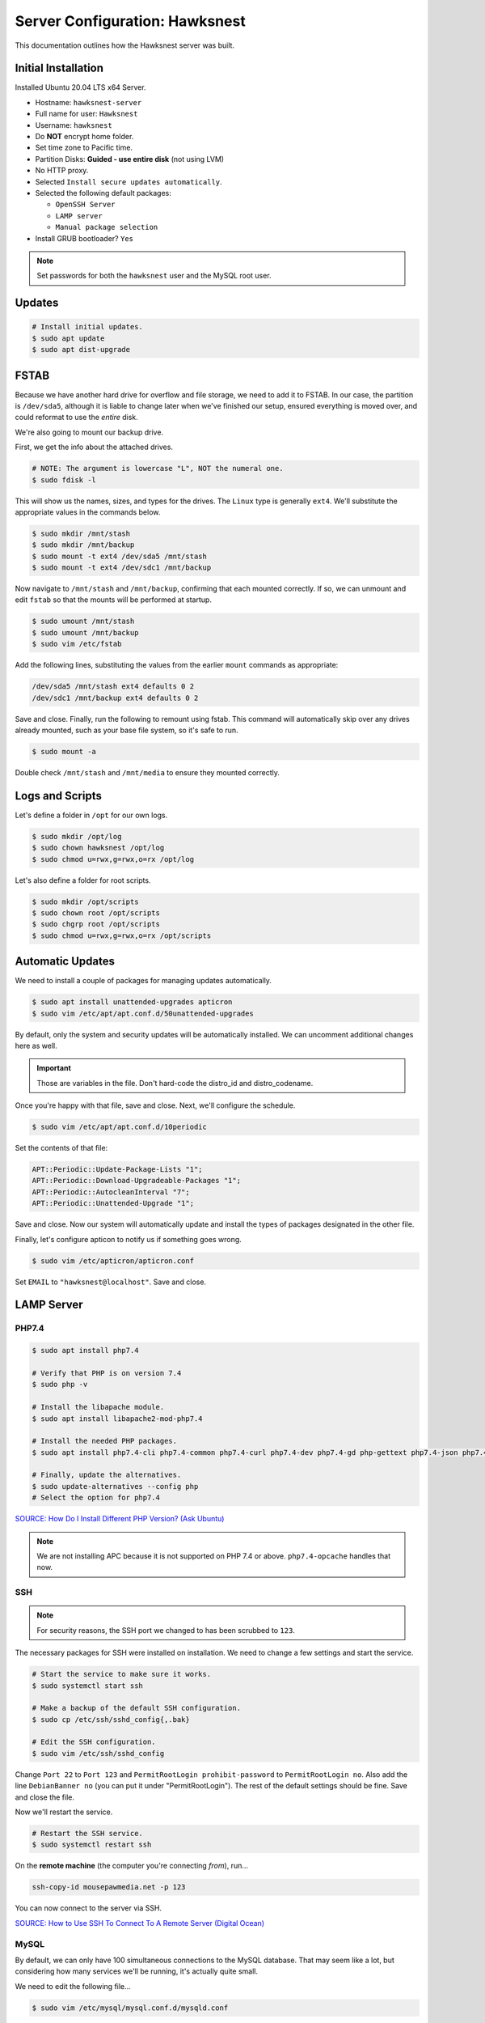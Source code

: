 Server Configuration: Hawksnest
##############################################

This documentation outlines how the Hawksnest server was built.

Initial Installation
================================================

Installed Ubuntu 20.04 LTS x64 Server.

..  NOTE: Originally installed Ubuntu 16.04, upgraded via do-release-upgrade.
    We've attempted to document all changes, but there may still be some
    discrepancies.

* Hostname: ``hawksnest-server``

* Full name for user: ``Hawksnest``

* Username: ``hawksnest``

* Do **NOT** encrypt home folder.

* Set time zone to Pacific time.

* Partition Disks: **Guided - use entire disk** (not using LVM)

* No HTTP proxy.

* Selected ``Install secure updates automatically``.

* Selected the following default packages:

  * ``OpenSSH Server``

  * ``LAMP server``

  * ``Manual package selection``

* Install GRUB bootloader? ``Yes``

..  note:: Set passwords for both the ``hawksnest`` user and the MySQL root user.

Updates
===================================================

..  code-block:: bash

    # Install initial updates.
    $ sudo apt update
    $ sudo apt dist-upgrade

FSTAB
====================================================

Because we have another hard drive for overflow and file storage, we need to
add it to FSTAB. In our case, the partition is ``/dev/sda5``, although it is
liable to change later when we've finished our setup, ensured everything is
moved over, and could reformat to use the *entire* disk.

We're also going to mount our backup drive.

First, we get the info about the attached drives.

..  code-block:: bash

    # NOTE: The argument is lowercase "L", NOT the numeral one.
    $ sudo fdisk -l

This will show us the names, sizes, and types for the drives. The ``Linux``
type is generally ``ext4``. We'll substitute the appropriate values in the
commands below.

..  code-block:: bash

    $ sudo mkdir /mnt/stash
    $ sudo mkdir /mnt/backup
    $ sudo mount -t ext4 /dev/sda5 /mnt/stash
    $ sudo mount -t ext4 /dev/sdc1 /mnt/backup

Now navigate to ``/mnt/stash`` and ``/mnt/backup``, confirming that each
mounted correctly. If so, we can unmount and edit ``fstab`` so that the
mounts will be performed at startup.

..  code-block:: bash

    $ sudo umount /mnt/stash
    $ sudo umount /mnt/backup
    $ sudo vim /etc/fstab

Add the following lines, substituting the values from the earlier ``mount``
commands as appropriate:

..  code-block:: text

    /dev/sda5 /mnt/stash ext4 defaults 0 2
    /dev/sdc1 /mnt/backup ext4 defaults 0 2

Save and close. Finally, run the following to remount using fstab. This
command will automatically skip over any drives already mounted, such as
your base file system, so it's safe to run.

..  code-block:: bash

    $ sudo mount -a

Double check ``/mnt/stash`` and ``/mnt/media`` to ensure they mounted correctly.

Logs and Scripts
===================================================

Let's define a folder in ``/opt`` for our own logs.

..  code-block:: bash

    $ sudo mkdir /opt/log
    $ sudo chown hawksnest /opt/log
    $ sudo chmod u=rwx,g=rwx,o=rx /opt/log

Let's also define a folder for root scripts.

..  code-block:: bash

    $ sudo mkdir /opt/scripts
    $ sudo chown root /opt/scripts
    $ sudo chgrp root /opt/scripts
    $ sudo chmod u=rwx,g=rwx,o=rx /opt/scripts

Automatic Updates
===============================

We need to install a couple of packages for managing updates automatically.

..  code-block:: bash

    $ sudo apt install unattended-upgrades apticron
    $ sudo vim /etc/apt/apt.conf.d/50unattended-upgrades

By default, only the system and security updates will be automatically
installed. We can uncomment additional changes here as well.

..  important:: Those are variables in the file. Don't hard-code the
    distro_id and distro_codename.

Once you're happy with that file, save and close. Next, we'll configure
the schedule.

..  code-block:: bash

    $ sudo vim /etc/apt/apt.conf.d/10periodic

Set the contents of that file:

..  code-block:: text

    APT::Periodic::Update-Package-Lists "1";
    APT::Periodic::Download-Upgradeable-Packages "1";
    APT::Periodic::AutocleanInterval "7";
    APT::Periodic::Unattended-Upgrade "1";

Save and close. Now our system will automatically update and install the
types of packages designated in the other file.

Finally, let's configure apticon to notify us if something goes wrong.

..  code-block:: bash

    $ sudo vim /etc/apticron/apticron.conf

Set ``EMAIL`` to ``"hawksnest@localhost"``. Save and close.

LAMP Server
===================================================

PHP7.4
----------------------------------------------------

..  code-block:: bash

    $ sudo apt install php7.4

    # Verify that PHP is on version 7.4
    $ sudo php -v

    # Install the libapache module.
    $ sudo apt install libapache2-mod-php7.4

    # Install the needed PHP packages.
    $ sudo apt install php7.4-cli php7.4-common php7.4-curl php7.4-dev php7.4-gd php-gettext php7.4-json php7.4-mbstring php7.4-mysql php7.4-opcache php7.4-readline php7.4-xml

    # Finally, update the alternatives.
    $ sudo update-alternatives --config php
    # Select the option for php7.4

`SOURCE: How Do I Install Different PHP Version? (Ask Ubuntu) <http://askubuntu.com/a/109544/23786>`_

..  note:: We are not installing APC because it is not supported on PHP 7.4
    or above. ``php7.4-opcache`` handles that now.

SSH
------------------------------------------

..  note:: For security reasons, the SSH port we changed to has been
    scrubbed to ``123``.

The necessary packages for SSH were installed on installation. We need to
change a few settings and start the service.

..  code-block:: bash

    # Start the service to make sure it works.
    $ sudo systemctl start ssh

    # Make a backup of the default SSH configuration.
    $ sudo cp /etc/ssh/sshd_config{,.bak}

    # Edit the SSH configuration.
    $ sudo vim /etc/ssh/sshd_config

Change ``Port 22`` to ``Port 123`` and ``PermitRootLogin prohibit-password`` to
``PermitRootLogin no``. Also add the line ``DebianBanner no`` (you can put it under
"PermitRootLogin"). The rest of the default settings should be fine.
Save and close the file.

Now we'll restart the service.

..  code-block:: bash

    # Restart the SSH service.
    $ sudo systemctl restart ssh

On the **remote machine** (the computer you're connecting *from*), run...

..  code-block:: bash

    ssh-copy-id mousepawmedia.net -p 123

You can now connect to the server via SSH.

`SOURCE: How to Use SSH To Connect To A Remote Server (Digital Ocean) <https://www.digitalocean.com/community/tutorials/how-to-use-ssh-to-connect-to-a-remote-server-in-ubuntu>`_

MySQL
-----------------------------------------

..  NOTE: We originally used MySQL 5, but now *must* use MySQL 8 to remain
    compatible with some updated applications.

By default, we can only have 100 simultaneous connections to the MySQL database.
That may seem like a lot, but considering how many services we'll be running,
it's actually quite small.

We need to edit the following file...

..  code-block:: bash

    $ sudo vim /etc/mysql/mysql.conf.d/mysqld.conf

Look for the following line, uncomment it (remove the leading :code:`#`), and
edit it to match the value shown here:

..  code-block:: text

    max_connections = 1000

Save and close, and then restart the MySQL service.

..  code-block:: bash

    $ sudo systemctl restart mysql

Java
-----------------------------------------

We're going to need Java for a few things, so let's install that now.

..  code-block:: bash

    $ sudo apt install default-jdk

Server Hardening
===========================================

Let's improve our system security before continuing.

`SOURCE: How To Secure Ubuntu 16.04 LTS Server (The Fan Club) <https://www.thefanclub.co.za/how-to/how-secure-ubuntu-1604-lts-server-part-1-basics>`_

Firewall
--------------------------------------------

We need to first enable the firewall. We can add rules as needed.

..  code-block:: bash

    # Enable firewall.
    $ sudo ufw enable

    # Open our port for HTML
    $ sudo ufw allow 80

    # Open our special SSL port from the previous step.
    $ sudo ufw allow 123

From your remote machine, test SSH again. Also, enter the server's IP address
in a web browser to make sure you get the Apache default page (on port 80).

Secure Shared Memory
------------------------------------------------

..  code-block:: bash

    $ sudo vim /etc/fstab

At the bottom of the file, add the lines:

..  code-block:: text

    # Secure shared memory
    tmpfs /run/shm tmpfs defaults,noexec,nosuid 0 0

Save and close the file, and then restart the computer.

Lock Down ``sudo`` Privilege
--------------------------------------------------

We'll limit ``sudo`` privileges to only users in the ``admin`` group.

..  code-block:: bash

    $ sudo groupadd admin
    $ sudo usermod -a -G admin <YOUR ADMIN USERNAME>
    $ sudo dpkg-statoverride --update --add root admin 4750 /bin/su

Harden Network with ``sysctl`` Settings
------------------------------------------------------

..  code-block:: bash

    $ sudo vi /etc/sysctl.conf

Edit the file, uncommenting or adding the following lines:

..  code-block:: text

    # IP Spoofing protection
    net.ipv4.conf.all.rp_filter = 1
    net.ipv4.conf.default.rp_filter = 1

    # Disable source packet routing
    net.ipv4.conf.all.accept_source_route = 0
    net.ipv6.conf.all.accept_source_route = 0

    # Ignore send redirects
    net.ipv4.conf.all.send_redirects = 0

    # Block SYN attacks
    net.ipv4.tcp_syncookies = 1

    # Log Martians
    net.ipv4.conf.all.log_martians = 1

    # Ignore ICMP redirects
    net.ipv4.conf.all.accept_redirects = 0
    net.ipv6.conf.all.accept_redirects = 0

Finally, reload ``sysctl``. If there are any errors, fix the associated lines.

..  code-block:: bash

    $ sudo sysctl -p

Prevent IP Spoofing
-------------------------------------------

To prevent IP spoofing, we edit ``/etc/hosts``.

..  code-block:: bash

    $ sudo vim /etc/host.conf

Add or edit the following line.

..  code-block:: apache

    order bind,host

Harden PHP
---------------------------------------------

..  code-block:: bash

    $ sudo vim /etc/php/7.4/apache2/php.ini

Add or edit the following lines and save:

..  code-block:: text

    register_globals = Off
    expose_php = Off
    display_errors = Off
    track_errors = Off
    html_errors = Off
    magic_quotes_gpc = Off
    mail.add_x_header = Off
    session.name = MPMSESSID
    memory_limit = 512M

Restart the Apache2 server and make sure it still works.

..  code-block:: bash

    $ sudo systemctl restart apache2

Harden Apache2
---------------------------------------------

Edit the Apache2 security configuration file...

..  code-block:: bash

    $ sudo vim /etc/apache2/conf-available/security.conf

Change or add the following lines:

..  code-block:: text

    ServerTokens Prod
    ServerSignature Off
    TraceEnable Off
    FileETag None

Restart the Apache2 server and make sure it still works.

..  code-block:: bash

    $ sudo systemctl restart apache2

Setup ModSecurity
---------------------------------------------------

First, install the necessary dependencies. We'll also need to create a
symbolic link to work around a bug on 64-bit systems. Finally, we'll install
the package itself.

..  code-block:: bash

    $ sudo apt install libxml2 libxml2-dev libxml2-utils libaprutil1 libaprutil1-dev
    $ sudo ln -s /usr/lib/x86_64-linux-gnu/libxml2.so.2 /usr/lib/libxml2.so.2
    $ sudo apt install libapache2-mod-security2

Now we'll copy the default configuration and edit it.

..  code-block:: bash

    $ sudo mv /etc/modsecurity/modsecurity.conf-recommended /etc/modsecurity/modsecurity.conf
    $ sudo vim /etc/modsecurity/modsecurity.conf

Add and edit the lines:

..  code-block:: text

    SecRuleEngine On
    SecServerSignature FreeOSHTTP
    SecRequestBodyLimit 33554432
    SecRequestBodyInMemoryLimit 33554432

..  index:: file size limits

Those last two lines define the maximum upload size in *bytes*. At the moment,
we're setting the limit to **32 MB**.

Now we download the latest OWASP security rules.

..  code-block:: bash

    $ cd /tmp
    $ sudo wget -O SpiderLabs-owasp-modsecurity-crs.tar.gz https://github.com/SpiderLabs/owasp-modsecurity-crs/tarball/master
    $ sudo tar -zxvf SpiderLabs-owasp-modsecurity-crs.tar.gz
    $ sudo cp -R SpiderLabs-owasp-modsecurity-crs-*/* /etc/modsecurity/
    $ sudo rm SpiderLabs-owasp-modsecurity-crs.tar.gz
    $ sudo rm -R SpiderLabs-owasp-modsecurity-crs-*
    $ sudo cp /etc/modsecurity/modsecurity_crs_10_setup.conf.example /etc/modsecurity/modsecurity_crs_10_setup.conf

    $ cd /etc/modsecurity/base_rules
    $ for f in * ; do sudo ln -s /etc/modsecurity/base_rules/$f /etc/modsecurity/activated_rules/$f ; done
    $ cd /etc/modsecurity/optional_rules
    $ for f in * ; do sudo ln -s /etc/modsecurity/optional_rules/$f /etc/modsecurity/activated_rules/$f ; done

Edit the configuration for the ModSecurity Apache module...

..  code-block:: bash

    $ sudo vim /etc/apache2/mods-available/security2.conf

Add the following line just below the other ``IncludeOptional`` directive.

..  code-block:: apache

    IncludeOptional /etc/modsecurity/activated_rules/*.conf

Enable the modules and restart Apache2, ensuring that it still works.

..  code-block:: bash

    $ sudo a2enmod headers
    $ sudo a2enmod security2
    $ sudo systemctl restart apache2

..  warning:: While we followed the above to set this up, these instructions
    no longer work. See the Linode server configuration for a working (as of
    writing) version.

Setup ModEvasive
--------------------------------------------

To harden against DDoS attacks, we'll install ModEvasive.

..  code-block:: bash

    $ sudo apt install libapache2-mod-evasive

For the ``Postfix Configuration``, select ``Local Only`` and use the default
FQDN (``hawksnest-server.netgear.com``).

Now we'll create the log directory for ModEvasive and set its permissions
accordingly.

..  code-block:: bash

    $ sudo mkdir /var/log/mod_evasive
    $ sudo chown www-data:www-data /var/log/mod_evasive/

Edit the ModEvasive configuration file...

..  code-block:: bash

    $ sudo vim /etc/apache2/mods-available/evasive.conf

Modify the file to match the following.

..  code-block:: apache

    <ifmodule mod_evasive20.c>
       DOSHashTableSize 3097
       DOSPageCount  15
       DOSSiteCount  50
       DOSPageInterval 1
       DOSSiteInterval  1
       DOSBlockingPeriod  10

       DOSLogDir   /var/log/mod_evasive
       DOSEmailNotify  hawksnest@hawksnest-server.netgear.com
       DOSWhitelist   127.0.0.1
       DOSWhitelist   192.168.1.*
    </ifmodule>

There is also a bug reported for Ubuntu 12.04 regarding email. I don't know
if it's fixed, but the workaround doesn't hurt anything anyway.

..  code-block:: bash

    $ sudo ln -s /etc/alternatives/mail /bin/mail/

Enable the modules and restart Apache2, ensuring that it still works.

..  code-block:: bash

    $ sudo a2enmod evasive
    $ sudo systemctl restart apache2

`Read the Docs <https://www.linode.com/docs/websites/apache-tips-and-tricks/modevasive-on-apache/>`_

Setup DenyHosts
--------------------------------------------

DenyHosts blocks SSH attacks and tracks suspicious IPs.

..  code-block:: bash

    $ sudo apt install denyhosts
    $ sudo vim /etc/denyhosts.conf

Edit the following lines:

..  code-block:: text

    ADMIN_EMAIL = hawksnest@localhost
    SMTP_FROM = DenyHosts
    SYSLOG_REPORT = YES

Setup Fail2Ban
-----------------------------------------------

Fail2Ban does much the same things as DenyHosts, but its coverage includes
Apache, FTP, and other things.

..  code-block:: bash

    $ sudo apt install fail2ban
    $ sudo vim /etc/fail2ban/jail.conf

To turn on various "jails", scroll down to the ``# JAILS`` section. Place
``enabled = true`` under each jail name you want turned on. This is the list
of jails we enabled:

- sshd
- sshd-ddos
- apache-auth
- apache-badbots
- apache-noscript
- apache-overflows
- apache-nohome
- apache-botsearch
- apache-fakegooglebot
- apache-modsecurity
- apache-shellshock

Save and close.

We also need to modify a file for ``apache-fakegooglebot`` to work around a bug.
If you run ``python -V`` and it reports a version of Python2 (which it almost
certainly will), run...

..  code-block:: bash

    $ sudo vim /etc/fail2ban/filter.d/ignorecommands/apache-fakegooglebot

Change the first line to ``#!/usr/bin/python3``, and then save and close.

`SOURCE: Fail2Ban fakegooglebot Jail Bug (Shell and Co) <https://www.shellandco.net/fail2ban-fakegooglebot-jail-bug/>`_
`SOURCE: Client denied by server configuration: .ocdata (Nextcloud) <https://help.nextcloud.com/t/client-denied-by-server-configuration-ocdata/13250/8>`_

Finally, restart the fail2ban process.

..  code-block:: bash

    $ sudo systemctl restart fail2ban

Setup PSAD
------------------------------------------

..  code-block:: bash

    $ sudo apt install psad
    $ sudo vim /etc/psad/psad.conf

Change the following lines in that file
(they probably aren't all next to each other):

..  code-block::

    EMAIL_ADDRESSES             hawksnest@localhost;

    HOSTNAME                    hawksnest-server;

    HOME_NET                    192.168.0/24;;
    EXTERNAL_NET                any;

    ENABLE_SYSLOG_FILE          Y;
    IPT_WRITE_FWDATA            Y;
    IPT_SYSLOG_FILE             /var/log/syslog;

    ENABLE_AUTO_IDS Y;

Save and close.

In Ubuntu 20.04, there's a bug that must be corrected with this:

..  code-block:: bash

    $ sudo ln -s /usr/sbin/iptables /sbin/iptables
    $ sudo ln -s /usr/sbin/ip6tables /sbin/ip6tables

`SOURCE: github.com/mrash/psad/issues/76 <https://github.com/mrash/psad/issues/76>`_

Then run...

..  code-block:: bash

    $ sudo iptables -A INPUT -j LOG
    $ sudo iptables -A FORWARD -j LOG
    $ sudo ip6tables -A INPUT -j LOG
    $ sudo ip6tables -A FORWARD -j LOG
    $ sudo psad -H
    $ sudo psad --sig-update
    $ sudo psad -R
    $ sudo psad --Status

When you run that last command, it may whine about not finding a pidfile.
It appears we can ignore that error.

`SOURCE: How to install and use PSAD IDS on Ubuntu Linux (Rapid7 Blog) <https://blog.rapid7.com/2017/06/24/how-to-install-and-use-psad-ids-on-ubuntu-linux/>`_

We also need to tweak Fail2Ban so that it doesn't start up before ``psad`` does.
Otherwise, ``psad`` won't be able to log correctly.

..  code-block:: bash

    $ sudo vim /lib/systemd/system/fail2ban.service

In that file, add ``ufw.service`` and ``psad.service`` to the ``After=`` directive,
so it looks something like this:

..  code-block:: text

    After=network.target iptables.service firewalld.service ufw.service psad.service

Save and close, and then reload the daemons for systemctl and restart fail2ban.

..  code-block:: bash

    $ sudo systemctl daemon-reload
    $ sudo systemctl restart fail2ban

Now we need to adjust the UFW settings.

..  code-block:: bash

    $ sudo ufw logging high
    $ sudo vim /etc/ufw/before.rules

Add the following lines before the final commit message:

..  code-block:: text

    -A INPUT -j LOG
    -A FORWARD -j LOG

Save and close. Repeat this with ``before6.rules``. Then, restart ufw and
reload PSAD.

`SOURCE: PSAD Is Giving a Firewall Setup Warning (Ubuntu Forums) <https://ubuntuforums.org/showthread.php?t=2047977>`_

..  code-block:: bash

    $ sudo systemctl restart ufw
    $ sudo psad --fw-analyze

Restart the computer, and ensure PSAD isn't sending any system emails
complaining about the firewall configuration. (Check system email by
running ``$ mail``).

Rootkit Checks
--------------------------------------------

We use two different rootkit checkers.

..  code-block:: bash

    $ sudo apt install rkhunter chkrootkit

We have a script set up on the system that runs the following...

..  code-block:: bash

    #!/bin/bash
    sudo ckrootkit
    sudo rkhunter --update
    sudo rkhunter --propupd
    sudo rkhunter --check --cronjob -l
    echo "Rootkit Check Done!"

Miscellaneous
----------------------------------------------

These are a few other useful programs.

..  code-block:: bash

    $ sudo apt install nmap logwatch libdate-manip-perl apparmor apparmor-profiles tiger clamav

    # Ensure apparmor is working.
    $ sudo apparmor_status

To use logwatch, run...

..  code-block:: bash

    $ sudo logwatch | less

To scan for vulnerabilites with Tiger, run...

..  code-block:: bash

    $ sudo tiger
    $ sudo less /var/log/tiger/security.report.*

Server Controls
============================================

PHPMyAdmin
---------------------------------------------

..  code-block:: bash

    $ sudo apt-get update
    $ sudo apt-get install phpmyadmin

On the configuration dialog, select ``apache2`` by selecting it and tapping
:kbd:`Space`. Enter an application password (different from the MySQL root
password) and confirm it.

Now enable one necessary PHP module and restart Apache2.

..  code-block:: bash

    $ sudo phpenmod mbstring
    $ sudo systemctl restart apache2

..  note:: This previously required mcrypt, which is lacking in PHP7.4.
    However, it appears to be operating as expected without it.

Test Apache2 again, as always.

Next, we'll lock PHPMyAdmin down so it can only be used by anyone accessing
on the local network. This can be accomplished by modifying the Apache2
configuration for PHPMyAdmin.

..  code-block:: bash

    $ sudo vim /etc/apache2/conf-available/phpmyadmin.conf

Adjust the ``<Directory /usr/share/phpmyadmin>`` section to look like this.

..  code-block:: apache

    Options SymLinksIfOwnerMatch
    DirectoryIndex index.php
    AllowOverride none

    Order deny,allow
    Deny from all
    Allow from 127.0.0.1
    Allow from 192.168.1.0/24

Restart the Apache2 server...

..  code-block:: bash

    $ sudo systemctl restart apache2

And then validate that you can ``http://<serveraddress>/phpmyadmin``.

..  warning:: You may need to disable the Apache2 module ``security2``
    before you can access PHPMyAdmin. Otherwise, it throws an internal 404.
    We're not sure why. To fix the problem, run ``sudo a2dismod security2`` and
    restart the Apache2 service.

DDClient
---------------------------------------

In addition to installing ``ddclient``, we'll install a couple more tools we'll
be using later.

..  code-block:: bash

    $ sudo apt-get install iptraf ddclient screen
    $ sudo vim /etc/ddclient.conf

In the DDClient configuration file we just opened, set the following lines.:

..  code-block:: text

    use=web. web='http://ip1.dynupdate.no-ip.com/8245/'
    protocol=noip
    ssl=yes
    login='theemailaddressfornoip@example.com'
    password='youknowwhatgoesherewiseguy'

Also, at the end of the file, add:

..  code-block:: text

    mousepawmedia.net,sparrowsgate.serveminecraft.net

Save and close. Next, we need to change how ``ddclient`` runs.

..  code-block:: bash

    $ sudo vim /etc/default/ddclient

Change the following settings to match the following:

..  code-block:: text

    run_dhclient="true"
    run_ipup="true"
    run_daemon="true"
    daemon_interval="300"

Save and quit. Finally, we restart ``ddclient``.

..  code-block:: bash

    $ sudo systemctl restart ddclient

Let's Encrypt Certificates
============================================

We'll install the Let's Encrypt Certbot, and then create our server
certificates. While we can *technically* install the ``letsencrypt`` package,
it's out of date compared to ``certbot-auto``.

..  code-block:: bash

    $ cd /opt
    $ sudo mkdir certbot
    $ cd certbot
    $ sudo wget https://dl.eff.org/certbot-auto
    $ sudo chmod a+x certbot-auto

Now we'll get our certificates.

..  code-block:: bash

    $ sudo /opt/certbot/certbot-auto certonly -a webroot --webroot-path /var/www/html -d mousepawmedia.net -d nextcloud.mousepawmedia.net -d phabricator.mousepawmedia.net -d ehour.mousepawmedia.net -d time.mousepawmedia.net -d jenkins.mousepawmedia.net -d registry.mousepawmedia.net -d secure.mousepawmedia.net -d files.mousepawmedia.net -d office.mousepawmedia.net -d sandbox.mousepawmedia.net -d pad.mousepawmedia.net -d ajc.mousepawmedia.net -d ibp.mousepawmedia.net

Of course, we would change that the domain name(s) we're getting the
certificate(s) for.

..  note:: If you're needing to add a subdomain from a certificate,
    use the appropriate command above, and include the :code:`--expand` flag.

Follow the instructions on the screen to complete the process of getting the
certificates. If successful, they can be found (visible only as root) in
:file:`/etc/letsencrypt/live/mousepawmedia.net` (change the folder name to
match the domain, of course).

Next, we need to create symbolic links to the certificates so Apache can see
them. We'll be sudoing up to root after creating the directory.

Note we're only doing this for the fallback DNs. We'll need to
do something else for the main ``mousepawmedia.net`` certificate
(see ```Post-Renew Script``).

..  code-block:: bash

    $ sudo mkdir /etc/apache2/ssl
    $ sudo su
    # cd /etc/apache2/ssl
    # mkdir /etc/apache2/ssl/filecert
    # ln -s /etc/letsencrypt/live/mousepawmedia.net/cert.pem mousepawmedia.net/cert.pem
    # ln -s /etc/letsencrypt/live/mousepawmedia.net/chain.pem mousepawmedia.net/chain.pem
    # ln -s /etc/letsencrypt/live/mousepawmedia.net/fullchain.pem mousepawmedia.net/fullchain.pem
    # ln -s /etc/letsencrypt/live/mousepawmedia.net/privkey.pem mousepawmedia.net/privkey.pem
    # exit

The links I just created do indeed work for Apache, even though we cannot
view them without being root.

Post-Renew Script
-----------------------------------------

There are a few things we'll need to do every time the certificate is
renewed. Perhaps most important, we need to copy the certs over to a new
folder and change their permissions, so they can be used by various parts
of our server setup.

We'll start by creating a special group for accessing certificates.

..  code-block:: bash

    $ sudo groupadd certs

Now we'll create a directory for the copied certs, and make the script file.

..  code-block:: bash

    $ cd /etc/apache2/ssl
    $ sudo mkdir mousepawmedia.net
    $ cd mousepawmedia.net
    $ sudo vim renewcert_pre

Put the following contents into that file. Comment out the lines regarding
the sites you do not have. Be sure to uncomment them later!

..  code-block:: bash

    #!/bin/bash

    a2dissite 000-redirect ajc ibp jenkins kimai nextcloud office pad phab phabfile protected registry sandbox
    a2ensite 000-default
    systemctl restart apache2

Save and close. Now, let's create the post script.

..  code-block:: bash

    $ sudo vim renewcert_post

Put the following contents into that file. Comment out the lines regarding
the sites you do not have. Be sure to uncomment them later!

..  code-block:: bash

    #!/bin/bash

    # Work out of the Apache2 SSL working directory.
    cd /etc/apache2/ssl/mousepawmedia.net

    # Copy the certificates over and update their permissions.
    cp /etc/letsencrypt/live/mousepawmedia.net/*.pem ./
    chgrp certs ./*.pem
    chmod u=rw,g=r,o= ./*.pem

    # Make sure this matches the password specified in JENKINS_ARG for HTTPS at /etc/default/jenkins
    PASS=thepassword

    # We must first remove the old keystore.
    rm ./*.pkcs12
    rm ./*.jks

    # Generate the new keystore using our certificates.
    openssl pkcs12 -inkey privkey.pem -in cert.pem -export -out keys.pkcs12 -passin pass:$PASS -passout pass:$PASS
    keytool -importkeystore -srckeystore keys.pkcs12 -srcstoretype pkcs12 -srcstorepass $PASS -destkeystore keys.jks -keypass $PASS -storepass $PASS -noprompt

    # Update permissions on the keystore.
    chgrp certs ./*.pkcs12
    chgrp certs ./*.jks

    # Restart critical services which use this.
    a2dissite 000-default
    a2ensite 000-redirect ajc ibp jenkins kimai nextcloud office pad phab phabfile protected registry sandbox
    systemctl restart apache2
    #systemctl restart jenkins
    #systemctl restart tomcat

Save and close. Change the script permissions so it can only be read, accessed,
and run by its owner and group (both root).

..  code-block:: bash

    $ sudo chmod u=rwx,g=rwx,o= renewcert_pre
    $ sudo chmod u=rwx,g=rwx,o= renewcert_post

Finally, we'll test the configuration.

..  code-block:: bash

    $ sudo /opt/certbot/certbot-auto renew --dry-run --pre-hook "/etc/apache2/ssl/mousepawmedia.net/renewcert_pre" --post-hook "/etc/apache2/ssl/mousepawmedia.net/renewcert_post"

Scheduling Auto-Renewal
------------------------------------------

Now we need to schedule the autorenewal task.

..  code-block:: bash

    $ sudo crontab -e

Add the following line to the end:

..  code-block:: text

    57 6 * * * /opt/certbot/certbot-auto renew --pre-hook "/etc/apache2/ssl/mousepawmedia.net/renewcert_pre" --post-hook "/etc/apache2/ssl/mousepawmedia.net/renewcert_post"

This will run the renewal script once a day at 11:42am. (Let's Encrypt asks
that a random time be used by each user, to spread out server load.)

Apache Configuration
--------------------------------------------

Create a new file...

..  code-block:: bash

    $ sudo vim /etc/letsencrypt/options-ssl-apache.conf

Set the contents of that file to...

..  code-block:: apache

    # Baseline setting to Include for SSL sites

    SSLEngine on

    # Intermediate configuration, tweak to your needs
    SSLProtocol all -SSLv2 -SSLv3
    SSLCipherSuite ECDHE-RSA-AES128-GCM-SHA256:ECDHE-ECDSA-AES128-GCM-SHA256:ECDHE-RSA-AES256-GCM-SHA384:ECDHE-ECDSA-AES256-GCM-SHA384:DHE-RSA-AES128-GCM-SHA256:DHE-DSS-AES128-GCM-SHA256:kEDH+AESGCM:ECDHE-RSA-AES128-SHA256:ECDHE-ECDSA-AES128-SHA256:ECDHE-RSA-AES128-SHA:ECDHE-ECDSA-AES128-SHA:ECDHE-RSA-AES256-SHA384:ECDHE-ECDSA-AES256-SHA384:ECDHE-RSA-AES256-SHA:ECDHE-ECDSA-AES256-SHA:DHE-RSA-AES128-SHA256:DHE-RSA-AES128-SHA:DHE-DSS-AES128-SHA256:DHE-RSA-AES256-SHA256:DHE-DSS-AES256-SHA:DHE-RSA-AES256-SHA:AES128-GCM-SHA256:AES256-GCM-SHA384:AES128-SHA256:AES256-SHA256:AES128-SHA:AES256-SHA:AES:CAMELLIA:DES-CBC3-SHA:!aNULL:!eNULL:!EXPORT:!DES:!RC4:!MD5:!PSK:!aECDH:!EDH-DSS-DES-CBC3-SHA:!EDH-RSA-DES-CBC3-SHA:!KRB5-DES-CBC3-SHA
    SSLHonorCipherOrder on
    SSLCompression off

    SSLOptions +StrictRequire

    # Add vhost name to log entries:
    LogFormat "%h %l %u %t \"%r\" %>s %b \"%{Referer}i\" \"%{User-agent}i\"" vhost_combined
    LogFormat "%v %h %l %u %t \"%r\" %>s %b" vhost_common

    #CustomLog /var/log/apache2/access.log vhost_combined
    #LogLevel warn
    #ErrorLog /var/log/apache2/error.log

    # Always ensure Cookies have "Secure" set (JAH 2012/1)
    #Header edit Set-Cookie (?i)^(.*)(;\s*secure)??((\s*;)?(.*)) "$1; Secure$3$4"

Save and exit.

LDAP Server
===============================================

Installation
------------------------------------

..  code-block:: bash

    $ sudo apt install slapd ldap-utils ldap-account-manager
    $ sudo dpkg-reconfigure slapd

During the configuration, use these settings:

- Omit OpenLDAP server configuration? No
- DNS domain name? ldap.mousepawmedia.net
- Organization name? mousepawmedia
- Administrator password? (enter one)
- Database backend to use? MDB
- Remove the database when slapd is purged? No
- Move old database? Yes
- Allow LDAPv2 protocol? No

`SOURCE: How To Install and Configure A Basic LDAP Server (DigitalOcean) <https://www.digitalocean.com/community/tutorials/how-to-install-and-configure-a-basic-ldap-server-on-an-ubuntu-12-04-vps>`_

LDAP Account Manager Config
-----------------------------------

Now we need to adjust LDAP Account Manager's configuration. Go to
https://mousepawmedia.net/lam and click ``LAM Configuration`` in the upper-right
corner.

Click ``General settings``. If this is your first time logging in, the Master
Password is ``lam``.

On the page that appears, enter a new master password. Be sure not to lose it!

You can adjust other settings here as needed, but the defaults should be fine.

Click ``Ok``.

Now go to ``LAM Configuration`` and ``Edit server profiles``. Click ``Manage
server profiles`` and rename the profile to ``admin``. Click ``OK``.

Now go to ``LAM Configuration`` and ``Edit server profiles``. Log in.

Ensure the following settings on the General settings tab:

* Server address: ``ldap://localhost:389``
* Activate TLS: no
* Tree suffix: ``dc=ldap,dc=mousepawmedia,dc=net``
* Advanced options > Display name: ``PawID``

Scroll down to Security settings. Set the Login method to Fixed list, and then
set ``List of valid users`` to ``cn=admin,dc=ldap,dc=mousepawmedia,dc=net``.

Click ``Save``.

Configuring LDAP Schema
--------------------------------

Go to ``LAM Configuration`` and ``Edit server profiles``. Log in.

Then, go to the Account types tab. Create two account types:

* Users
    * LDAP suffix: ``ou=Users,dc=ldap,dc=mousepawmedia,dc=net``
    * List attributes: ``#uid;#cn;#mail;#uidNumber;#gidNumber``
* Groups
    * LDAP suffix: ``ou=Groups,dc=ldap,dc=mousepawmedia,dc=net``
    * List attributes: ``#cn;#gidNumber;#memberUID;#description``

Go to the Modules tab. For Users, select these modules:

* Personal (inetOrgPerson)(*)
* Unix (posixAccount)
* Shadow (shadowAccount)

For Groups, select these modules:

* Unix (posixGroup)(*)

On the Module settings, you can hide some options. Customize this as you like.

Then, click ``Save``.

Login on the main page with the ``admin`` LDAP account.

Click the Groups tab and create the groups you want. Here are ours:

* user
* admin
* alumni
* community
* contentdev
* designproduction
* former
* hiring
* management
* masscomm
* programming
* repomaster
* staff

The ``user`` group will be the base group for everyone, while the others will
be used by other applications for permissions and group membership.

Now click ``Users`` and create the user accounts, with the following
fields at minimum. (Notes about the fields are in parentheses below.)

* RDN identifier: uid
* Personal
    * First name
    * Last name
    * Email address
* Unix
    * Username
    * Common name (full name with middle initial)
    * Primary group (always set to ``user``)
    * Additional groups (set as desired for user)

Now click ``Save`` and ``Edit again``. Click ``Set password`` at the top to
set the user password.

..  NOTE: If you set the RDN identifier wrong, you can use ``Tree view`` to
    ``Rename`` from ``cn=name,ou=Users,dc=ldap,dc=mousepawmedia,dc=net`` to
    ``uid=name,ou=Users,dc=ldap,dc=mousepawmedia,dc=net``.

Kimai
===========================================

Installing Composer
------------------------------------

First, we need to install the lastest Composer:

..  code-block:: bash

    $ sudo apt install php-cli unzip
    $ cd /tmp
    $ curl -sS https://getcomposer.org/installer -o composer-setup.php
    $ HASH=`curl -sS https://composer.github.io/installer.sig`
    $ php -r "if (hash_file('SHA384', 'composer-setup.php') === '$HASH') { echo 'Installer verified'; } else { echo 'Installer corrupt'; unlink('composer-setup.php'); } echo PHP_EOL;"

You should see "Installer verified". If so, we can install.

..  code-block:: bash

    $ sudo php composer-setup.php --install-dir=/usr/local/bin --filename=composer
    $ composer

If that works, we can move on to installing Kimai.

`SOURCE: How to Install Composer on Ubuntu 20.04 (DigitalOcean) <https://www.digitalocean.com/community/tutorials/how-to-install-composer-on-ubuntu-20-04-quickstart>`_

Installing Kimai
------------------------------------

Next, in MyPHPAdmin, create a user and a database called ``kimai2``. You'll
need the password for that user shortly.

We install Kimai like this:

..  code-block:: bash

    $ cd /tmp
    $ git clone -b 1.13 --depth 1 https://github.com/kevinpapst/kimai2.git
    $ sudo mv kimai2 /opt/kimai2
    $ cd /opt/kimai2/
    $ composer install --no-dev --optimize-autoloader
    $ vim .env

Now edit that file so it contains something like the following, changing the
values ``CHANGE_ME`` (two places below) as appropriate.

..  code-block:: env

    # This file is a "template" of which env vars need to be defined for your application
    # Copy this file to .env file for development, create environment variables when deploying to production
    # https://symfony.com/doc/current/best_practices/configuration.html#infrastructure-related-configuration

    ###> symfony/framework-bundle ###
    APP_ENV=prod
    APP_SECRET=CHANGE_ME
    #TRUSTED_PROXIES=127.0.0.1,127.0.0.2
    #TRUSTED_HOSTS=localhost,example.com
    ###< symfony/framework-bundle ###

    ###> doctrine/doctrine-bundle ###
    # Format described at http://docs.doctrine-project.org/projects/doctrine-dbal/en/latest/reference/configuration.html#connecting-using-a-url
    # For a MySQL database, use: "mysql://db_user:db_password@127.0.0.1:3306/db_name?serverVersion=10.2.12&charset=utf8"
    # For a MariaDB database, use: "mysql://db_user:db_password@127.0.0.1:3306/db_name?serverVersion=mariadb-10.2.12"
    # For an SQLite database, use: "sqlite:///%kernel.project_dir%/var/data/kimai.sqlite"
    # IMPORTANT: You MUST configure your server version, either here or in config/packages/doctrine.yaml
    DATABASE_URL=mysql://kimai2:CHANGE_ME@127.0.0.1:3306/kimai2
    #DATABASE_URL=sqlite:///%kernel.project_dir%/var/data/kimai.sqlite
    ###< doctrine/doctrine-bundle ###

    ###> nelmio/cors-bundle ###
    CORS_ALLOW_ORIGIN=^https?://localhost(:[0-9]+)?$
    ###< nelmio/cors-bundle ###

    ### Email configuration
    # SMTP: smtp://localhost:25?encryption=&auth_mode=
    # Google: gmail://username:password@default
    # Amazon: ses://ACCESS_KEY:SECRET_KEY@default?region=eu-west-1
    # Mailchimp: mandrill://KEY@default
    # Mailgun: mailgun://KEY:DOMAIN@default
    # Postmark: postmark://ID@default
    # Sendgrid: sendgrid://KEY@default
    # Disable emails: null://null
    MAILER_URL=null://null
    MAILER_FROM=hawksnest@mousepawmedia.com

Save and close, and then run the following:

..  code-block:: bash

    $ bin/console kimai:install -n
    $ sudo chown -R hawksnest:www-data .
    $ chmod -R g+r .
    $ chmod -R g+rw var/
    $ chmod -R g+rw public/avatars/

Kimai itself is now installed.

`SOURCE: Installation (Kimai Docs) <https://www.kimai.org/documentation/installation.html>`_

Setting Up Apache2 for Kimai
------------------------------------

To setup Apache, run the following:

..  code-block:: bash

    $ sudo vim /etc/apache2/sites_available/kimai.conf

Set the contents of that file to:

..  code-block:: apache

    <IfModule mod_ssl.c>
        <VirtualHost *:443>
            ServerName time.mousepawmedia.net
            DocumentRoot /opt/kimai2/public

            SSLEngine on
            SSLCertificateFile     /etc/apache2/ssl/mousepawmedia.net/fullchain.pem
            SSLCertificateKeyFile /etc/apache2/ssl/mousepawmedia.net/privkey.pem
            Include /etc/letsencrypt/options-ssl-apache.conf

            ErrorLog ${APACHE_LOG_DIR}/error.log
            CustomLog ${APACHE_LOG_DIR}/access.log combined

            <Directory "/opt/kimai2/public">
                Options +FollowSymLinks
                AllowOverride All

                <IfModule mod_dave.c>
                    Dav off
                </IfModule>

                Require all granted

                FallbackResource /index.php
            </Directory>

            <Directory /opt/kimai2>
                Options FollowSymLinks
            </Directory>

            <Directory /opt/kimai2/public/bundles>
                FallbackResource disabled
            </Directory>

            BrowserMatch "MSIE [2-6]" \
            nokeepalive ssl-unclean-shutdown \
            downgrade-1.0 force-response-1.0
            # MSIE 7 and newer should be able to use keepalive
            BrowserMatch "MSIE [17-9]" ssl-unclean-shutdown
        </VirtualHost>
    </IfModule>

Save and close, and then run this:

..  code-block:: bash

    sudo vim /etc/apache2/apache2.conf

Add the following section:

..  code-block:: apache

    <Directory "/opt/kimai2">
        Options FollowSymLinks
        AllowOverride All
        Require all granted
    </Directory>

Save and close, and then enable the site and restart Apache2:

..  code-block:: bash

    $ sudo a2ensite kimai
    $ sudo systemctl restart apache2

Now go to ``https://time.<serveraddress>`` and verify that everything works so far.

`SOURCE: Webserver configuration (Kimai Docs) <https://www.kimai.org/documentation/webserver-configuration.html#apache>`_

LDAP for Kimai
------------------------------------

Let's set up LDAP for Kimai.

..  code-block:: bash

    $ cd /opt/kimai2
    $ composer update
    $ composer require laminas/laminas-ldap --update-no-dev --optimize-autoloader
    $ vim /opt/kimai2/config/packages/local.yaml

Set the contents of that file to this:

..  code-block:: yaml

    kimai:
        user:
            registration: false
            password_reset: false
        permissions:
            roles:
                ROLE_USER: ['!password_own_profile']
                ROLE_TEAMLEAD: ['!password_own_profile']
                ROLE_ADMIN: ['!password_own_profile']
        ldap:
            connection:
                host: 127.0.0.1
                #port: 389
                #bindRequiresDn: true
            user:
                baseDn: ou=Users, dc=ldap, dc=mousepawmedia, dc=net
                usernameAttribute: uid
                filter: (&(objectClass=inetOrgPerson))
                attributes:
                    - { ldap_attr: "usernameAttribute", user_method: setUsername }
                    - { ldap_attr: mail, user_method: setEmail }
                    - { ldap_attr: cn, user_method: setAlias }
            role:
                baseDn: ou=Groups, dc=ldap, dc=mousepawmedia, dc=net
                filter: (&(objectClass=posixGroup)(|(cn=management)(cn=admin)))
                usernameAttribute: uid
                userDnAttribute: memberUid
                nameAttribute: cn
                groups:
                    - { ldap_value: management, role: ROLE_TEAMLEAD }
                    - { ldap_value: admin, role: ROLE_SUPER_ADMIN }
    security:
        providers:
            chain_provider:
                chain:
                    providers: [kimai_ldap]
        firewalls:
            secured_area:
                kimai_ldap: ~

Save and close. Finally, reload Kimai.

..  code-block:: bash

    sudo -u www-data bin/console kimai:reload --env=prod


`SOURCE: LDAP (Kimai Docs) <https://www.kimai.org/documentation/ldap.html>`_

Reload/Repair Script
--------------------------------------------

Kimai is particularly vulnerable to getting its permissions messed up.
This script will (usually hopefully) fix that:

..  code-block:: bash

    $ vim /opt/kimai2/cache.sh

Set the contents of that file to this:

..  code-block:: bash

    #!/bin/bash

    cd /opt/kimai2

    if [[ ! -d "var/" || ! -d "var/cache/prod/" ]];
    then
    echo "Cache directory does not exist at: var/cache/prod/"
    exit 1
    fi

    if [[ ! -f "bin/console" ]];
    then
    echo "Kimai console does not exist at: bin/console"
    exit 1
    fi

    sudo rm -rf var/cache/prod/*
    sudo -u www-data bin/console kimai:reload --env=prod
    sudo chown -R hawksnest:www-data .
    chmod -R g+r .
    chmod -R 775 var/
    chmod -R g+rw public/avatars/

Save and close, and then make that script executable.

..  code-block:: bash

    $ chmod +x /opt/kimai2/cache.sh

Finally, run the script.

..  code-block:: bash

    $ /opt/kimai2/cache.sh


Phabricator
===========================================

Setting Up System Group and Users
--------------------------------------------

We'll add a group to control who can access Phabricator's stuff. For ease of
use, we'll add our login user to this group. We will also create a new
user called ``phabdaemon`` for Phabricator-based daemons.

..  code-block:: bash

    $ sudo groupadd phab
    $ sudo useradd -G phab phabdaemon
    $ sudo usermod -a -G phab hawksnest
    $ sudo usermod -a -G phab www-data

Now we need to modify the ``phabdaemon`` user.

..  code-block:: bash

    $ sudo vim /etc/passwd

Look for the ``phabdaemon`` entry and set the last field to ``/usr/sbin/nologin``.
Save and close. Then...

..  code-block:: bash

    $ sudo vim /etc/shadow

Look for the ``phabdaemon`` entry again, and set the second field to ``*``. Save
and close.

Migrating
--------------------------------------------

We already had the ``phab``, ``phabfiles`` and ``phabrepo`` folders on the old
installation, so we can move those over to ``/opt``. (See Phabricator's official
installation instructions if you're doing a fresh install.)

Once you've moved the folders over, change their permissions as follows...

..  code-block:: bash

    $ cd /opt
    $ sudo chown -R hawksnest phab
    $ sudo chown -R phabdaemon phabfiles
    $ sudo chown -R phabdaemon phabrepo
    $ sudo chgrp -R phab phab
    $ sudo chgrp -R phab phabfiles
    $ sudo chgrp -R phab phabrepo
    $ sudo chmod u=rwx,g=rwx,o=rx -R phab
    $ sudo chmod u=rwx,g=rwx,o=rx -R phabfiles
    $ sudo chmod u=rwx,g=rwx,o=rx -R phabrepo
    $ /opt/phab/phabricator/bin/repository move-paths --from /home/hawksnest/phabrepo --to /opt/phabrepo

..  note:: That last command migrates where repositories look for files.

We also exported the Phabricator database on the *old* server using...

..  code-block:: bash

    $ cd /home/hawksnest/phab/phabricator
    $ ./bin/storage dump | gzip > /home/hawksnest/backup.sql.gz

On the *new* server, we copy that backup to our ``IMPORTED`` directory, and then
run the following to move it into the new copy of MySQL.

..  code-block:: bash

    $ gunzip -c /home/hawksnest/IMPORTED/backup.sql.gz | mysql -u root -p

Enter the password, and then wait. You might take this opportunity to set
up a chess board and talk about playing badly. Don't count on actually
starting a game.

Configuring Apache
--------------------------------------------

We need to modify a few files to get this working. First, modify ``apache2.conf``.

..  code-block:: bash

    $ sudo vim /etc/apache2/apache2.conf

Near the other ``Directory`` sections, add the section...

..  code-block:: apache

    <Directory "/opt/phab/phabricator/webroot">
            Require all granted
    </Directory>

Next, modify ``ports.conf``...

..  code-block:: bash

    $ sudo vim /etc/apache2/ports.conf

Modify the file so it looks something like this (we only added the ``Port 8446``
lines. Leave the rest alone)...

..  code-block:: apache

    Listen 80

    <IfModule ssl_module>
        Listen 443
        Listen 8446
    </IfModule>

    <IfModule mod_gnutls.c>
        Listen 443
        Listen 8446
    </IfModule>

Finally, add a new site under ``sites-available``.

..  code-block:: bash

    $ sudo vim /etc/apache2/sites-available/phab.conf

Copy and paste the following into that file.

..  code-block:: apache

    <IfModule mod_ssl.c>
        <VirtualHost *:443>
                ServerName phabricator.mousepawmedia.net
                ServerAdmin hawksnest@mousepawmedia.com

                DocumentRoot /opt/phab/phabricator/webroot

                RewriteEngine on
                RewriteRule ^/rsrc/(.*)     -                       [L,QSA]
                RewriteRule ^/favicon.ico   -                       [L,QSA]
                RewriteRule ^(.*)$          /index.php?__path__=$1  [B,L,QSA]

                ErrorLog ${APACHE_LOG_DIR}/error.log
                CustomLog ${APACHE_LOG_DIR}/access.log combined

                SSLEngine on
                SSLCertificateFile     /etc/apache2/ssl/mousepawmedia.net/fullchain.pem
                SSLCertificateKeyFile /etc/apache2/ssl/mousepawmedia.net/privkey.pem
                Include /etc/letsencrypt/options-ssl-apache.conf

                <FilesMatch "\.(cgi|shtml|phtml|php)$">
                                SSLOptions +StdEnvVars
                </FilesMatch>
                <Directory /usr/lib/cgi-bin>
                                SSLOptions +StdEnvVars
                </Directory>

                BrowserMatch "MSIE [2-6]" \
                                nokeepalive ssl-unclean-shutdown \
                                downgrade-1.0 force-response-1.0
                # MSIE 7 and newer should be able to use keepalive
                BrowserMatch "MSIE [17-9]" ssl-unclean-shutdown
        </VirtualHost>
    </IfModule>

Save and close the file. Finally, load them up.

..  code-block:: bash

    $ sudo a2ensite phab
    $ sudo a2enmod ssl
    $ sudo a2enmod php7.4
    $ sudo a2enmod rewrite
    $ sudo ufw allow 8446
    $ sudo systemctl restart apache2

Now see if ``https://<siteaddress>:8446/`` works.

Getting Phabricator Running
-----------------------------------------------------

Next, we need to make some modifications to ``php.ini`` for Phabricator to work.

..  code-block:: bash

    $ sudo vim /etc/php/7.4/apache2/php.ini

Make these changes...

- Comment out ``disable_functions``.

Next, we'll add a new user to MySQL using PHPMyAdmin, and give it
all privileges for the Phabricator databases.

Once we have these changes made, we need to adjust Phabricator's
configuration to access the database.

..  code-block:: bash

    $ ./bin/config set mysql.host localhost
    $ ./bin/config set mysql.user phab
    $ ./bin/config set mysql.pass thepasswordyouset

We also need to change some settings for MySQL:

..  code-block:: bash

    $ sudo vim /etc/mysql/my.cnf

Add or change the following lines in the ``[mysqld]`` section:

..  code-block:: text

    sql_mode=STRICT_ALL_TABLES
    innodb_buffer_pool_size=1600M

Save and close, and then restart MySQL:

..  code-block:: bash

    $ sudo systemctl restart mysql.service

Set Log Locations
---------------------------------------------------

We need to set up the location for logging. We'll create a special folder
in ``/opt`` for this purpose, set its permissions, and tell Phabricator where
to find it.

..  warning:: This is critical! If you forget this, you'll have a plethora of
    ``500 Internal Server Error`` messages, an unhandled exception at the bottom
    of all pages, and some missing stuff.

..  code-block:: bash

    $ sudo mkdir /opt/log/phab
    $ sudo chown -R hawksnest /opt/log/phab
    $ sudo chgrp -R phab /opt/log/phab
    $ sudo chmod -R u=rwx,g=rwx,o=rx /opt/log/phab
    $ cd /opt/phab/phabricator
    $ ./bin/config set log.access.path /opt/log/phab/access.log
    $ ./bin/config set log.ssh.path /opt/log/phab/ssh.log
    $ ./bin/config set phd.log-directory /opt/log/phab/phd.log

Addressing Setup Issues
-------------------------------------------------

Various issues may crop up on the install. Once you can access Phabricator,
you can see these at ``https://<serveraddress>:8446/config/issues``.

View each and fix as prescribed. Here are a few fixes we did...

- We made a few changes to ``/etc/php/7.4/apache2/php.ini``.
- We had to make several changes to the MySQL configuration. If you're looking
  for the MySQL configuration file, it's spread out across multiple ``.cnf``
  files in ``/etc/mysql``. Chances are, you want
  ``/etc/mysql/mysql.conf.d/mysqld.cnf``.
- We set the ``php.ini`` value ``date.timezone = `` to ``America/Los_Angeles``.
- We also needed to install the packages ``python3-pygments`` and
  ``python-pygments``.
- We installed the packages ``subversion`` and ``imagemagik``.

Recaptcha
-------------------------------------------------

Sign up for Recaptcha on `their website <https://www.google.com/recaptcha/admin#list>`_
(I'm using indeliblebluepen@gmail.com to admin that). Then, substitute
``PRIVATEKEY`` and ``PUBLICKEY`` in the following commands for the keys you get
from that website.

..  code-block:: bash

    $ ./bin/config set recaptcha.enabled true
    $ ./bin/config set recaptcha.public-key PUBLICKEY
    $ ./bin/config set recaptcha.private-key PRIVATEKEY

Setting Up Alternative File Domain
-------------------------------------------------

We also need to set up Phabricator's Alternative File Domain for improved
security. We'll configure Apache2 to serve files as expected.

We can copy and tweak the configuration file we used for Phabricator in Apache2.

..  code-block:: bash

    $ cd /etc/apache2/sites-available
    $ sudo cp phab.conf phabfiles.conf
    $ sudo vim phabfile.conf

Set the contents to the following...

..  code-block:: apache

    <IfModule mod_ssl.c>
        <VirtualHost *:443>
            ServerName files.mousepawmedia.net
            ServerAdmin hawksnest@mousepawmedia.com

            DocumentRoot /opt/phab/phabricator/webroot

            RewriteEngine on
            RewriteRule ^/rsrc/(.*)     -                       [L,QSA]
            RewriteRule ^/favicon.ico   -                       [L,QSA]
            RewriteRule ^(.*)$          /index.php?__path__=$1  [B,L,QSA]

            ErrorLog ${APACHE_LOG_DIR}/error.log
            CustomLog ${APACHE_LOG_DIR}/access.log combined

            SSLEngine on
            SSLCertificateFile  /etc/apache2/ssl/mousepawmedia.net/fullchain.pem
            SSLCertificateKeyFile /etc/apache2/ssl/mousepawmedia.net/privkey.pem
            Include /etc/letsencrypt/options-ssl-apache.conf

            <FilesMatch "\.(cgi|shtml|phtml|php)$">
                    SSLOptions +StdEnvVars
            </FilesMatch>
            <Directory /usr/lib/cgi-bin>
                    SSLOptions +StdEnvVars
            </Directory>

            BrowserMatch "MSIE [2-6]" \
                    nokeepalive ssl-unclean-shutdown \
                    downgrade-1.0 force-response-1.0
            # MSIE 7 and newer should be able to use keepalive
            BrowserMatch "MSIE [17-9]" ssl-unclean-shutdown

        </VirtualHost>
    </IfModule>


Save and close. Then, run...

..  code-block:: bash

    $ sudo a2ensite phabfiles
    $ sudo systemctl restart apache2

Go to ``https://<filedomainname>:8446``. You **should** see an error on the page
saying "Unhandled Exception ("AphrontMalformedRequestException")"
This means you're on the right track!

Next, we'll configure Phabricator to use this domain name for file serving.

..  code-block:: bash

    $ cd /opt/phab/phabricator
    $ ./bin/config set security.alternate-file-domain https://files.<serveraddress>/

Set Up Phabricator Daemons
-------------------------------------------------

We need to autostart the Phabricator daemons. I wrote a special script that
handles that.

..  code-block:: bash

    $ sudo mkdir /opt/scripts/phab
    $ sudo chown hawksnest /opt/scripts/phab
    $ sudo chgrp phab /opt/scripts/phab
    $ sudo chmod u=rwx,g=rwx,o=rx /opt/scripts/phab
    $ sudo vim /opt/scripts/phab/phd_start

Put the following in that file.

..  code-block:: bash

    #!/bin/bash
    #Start Phabricator daemons

    echo "STARTING PHD" > /opt/log/phab/phd_start.log
    sudo -u phabdaemon /opt/phab/phabricator/bin/phd start > /opt/log/phab/phd_start.log
    sudo -u phabdaemon /opt/phab/phabricator/bin/phd launch phabricatorbot /opt/phab/phabricator/resources/chatbot/botconfig.json > /opt/log/phab/phd_start.log

Save and close. Then, change its permissions.

..  code-block:: bash

    $ sudo chmod u=rwx,g=rwx,o=rx phd_start

Now, add this script to the crontab.

..  code-block:: bash

    $ sudo crontab -e

At the bottom, add the line:

..  code-block:: text

    @reboot sleep 60; /opt/scripts/phab/phd_start

Save and close.

..  note:: It is vital that we sleep for 60 seconds before running, as the
    script fails out of the gate otherwise. (Not sure why.)

Finally, update Phabricator's configuration to expect this user to run
the daemons.

..  code-block:: bash

    $ /opt/phab/phabricator/bin/config set phd.user phabdaemon

Of course, we can run this to start the Phabricator daemons right now...

..  code-block:: bash

    $ sudo /opt/scripts/phab/phd_start

..  note:: If it complains about not being able to modify a path starting with
    ``/var/tmp/phd``, just CAREFULLY run ``sudo rm -r /var/tmp/phd``.

Phabricator Aphlict Notification Server
-------------------------------------------------------

Let's get the notification server for Phabricator running.

We need Node.JS for Aphlict to work. We can install it from the main
package repositories.

..  code-block:: bash

    $ sudo apt install nodejs npm
    $ cd /opt/phab/phabricator/support/aphlict/server/
    $ npm install ws

You can safely ignore the warning messages from ``npm``.

Next, we'll add the ``phabdaemon`` user to the group that can view
the SSL certificates.

..  code-block:: bash

    $ sudo usermod -a -G certs phabdaemon

Now we need to adjust the Aphlict configuration, or it won't start.

..  code-block:: bash

    $ cd /opt/phab/phabricator/conf/aphlict
    $ cp aphlict.default.json aphlict.custom.json
    $ vim aphlict.custom.json

The file should look like this:

..  code-block:: text

    {
      "servers": [
        {
          "type": "client",
          "port": 22280,
          "listen": "0.0.0.0",
          "ssl.key": "/etc/apache2/ssl/mousepawmedia.net/privkey.pem",
          "ssl.cert": "/etc/apache2/ssl/mousepawmedia.net/fullchain.pem",
          "ssl.chain": null
        },
        {
          "type": "admin",
          "port": 22281,
          "listen": "127.0.0.1",
          "ssl.key": null,
          "ssl.cert": null,
          "ssl.chain": null
        }
      ],
      "logs": [
        {
          "path": "/opt/log/phab/aphlict.log"
        }
      ],
      "pidfile": "/var/tmp/aphlict/pid/aphlict.pid"
    }

Finally, open the necessary port and start Aphlict via...

..  code-block:: bash

    $ sudo ufw allow 22280
    $ cd /opt/phab/phabricator
    $ sudo -u phabdaemon ./bin/aphlict start

It should start up without any issues. If there are some, check the previous
steps.

Finally, we need to tell Phabricator to use Aphlict. In Phabricator, go to
Config→All Settings (``https://<serveraddress>:8446/config/all``). Look for
``notification.servers``. Enter the following in the field:

..  code-block:: json

    [
      {
        "type": "client",
        "host": "phabricator.mousepawmedia.net",
        "port": 22280,
        "protocol": "https"
      },
      {
        "type": "admin",
        "host": "127.0.0.1",
        "port": 22281,
        "protocol": "http"
      }
    ]

Navigate to the Notification Servers section of Config
(``https://<serveraddress>/config/cluster/notifications/``) to ensure
the system is running correctly.

If all's well, let's add the Aphlict startup to our PHD start script.

..  code-block:: bash

    $ sudo vim /opt/scripts/phab/phd_start

Add the line...

..  code-block:: bash

    sudo -u phabdaemon /opt/phab/phabricator/bin/aphlict start > /opt/log/phab/phd_start.log

Save and close.

`SOURCE: Notifications Setup and Configuration (Phabricator) <https://secure.phabricator.com/book/phabricator/article/notifications/>`_

Phabricator Git SSH
---------------------------------------------

The system already has a ``www-data`` user, and we set up a ``phabdaemon`` user
earlier. We'll use both of those for use for this. We also need to add a ``git``
user, and then give these users appropriate sudo permissions.

..  code-block:: bash

    $ sudo useradd -m git
    $ /opt/phab/phabricator/bin/config set diffusion.ssh-user git
    $ sudo visudo

Add these lines to that file:

..  code-block:: text

    # Configuration for Phabricator VCS
    www-data ALL=(phabdaemon) SETENV: NOPASSWD: /usr/bin/git, /usr/lib/git-core/git-http-backend
    git ALL=(phabdaemon) SETENV: NOPASSWD: /usr/bin/git, /usr/bin/git-upload-pack, /usr/bin/git-receive-pack

..  note:: We had to comment out the recommended version for ``git`` and put in
    the second version, in order for SSH to work with our repositories. We need
    to find out what all binaries ``git`` is needing to use, and add them to the
    first path. When this is acheved, be sure to swap the comments...do NOT
    leave them both uncommented!

Also ensure that if there is the line ``Defaults    requiretty``, it is commented
out. If it's not there, we're good.

Save and close.

Now, we need to edit a couple other files.

..  code-block:: bash

    $ sudo vim /etc/shadow

Find the line for ``git`` and change the ``!`` in the second field to ``NP``. Save
and close.

Next, run...

..  code-block:: bash

    $ sudo vim /etc/passwd

Find the line for ``git`` and set (or change) the last field to ``/bin/sh``.
Save and close.

Let's also add the ``git`` user to our ``phab`` group, so it can write to logfile
locations.

..  code-block:: bash

    $ sudo usermod -a -G phab git

Now let's configure the ports and SSH settings.

..  code-block:: bash

    $ /opt/phab/phabricator/bin/config set diffusion.ssh-port 2222
    $ sudo ufw allow 2222

Now we need to copy the SSH hook script to our scripts directory. We will
need to create a special subdirectory that is owned by root and has permissions
``755``, otherwise it won't start.

..  code-block:: bash

    $ cd /opt/scripts
    $ sudo mkdir root_scripts
    $ sudo chmod 755 root_scripts
    $ cd root_scripts
    $ sudo cp /opt/phab/phabricator/resources/sshd/phabricator-ssh-hook.sh ./phabricator-ssh-hook
    $ sudo chmod 755 ./phabricator-ssh-hook
    $ sudo vim /opt/scripts/root_scripts/phabricator-ssh-hook

Edit that file so it matches the following...

..  code-block:: bash

    #!/bin/sh

    # NOTE: Replace this with the username that you expect users to connect with.
    VCSUSER="git"

    # NOTE: Replace this with the path to your Phabricator directory.
    ROOT="/opt/phab/phabricator"

    if [ "$1" != "$VCSUSER" ];
    then
    exit 1
    fi

    exec "$ROOT/bin/ssh-auth" $@

Save and close. Now we need to set up SSHD's configuration.

..  code-block:: bash

    $ sudo cp /opt/phab/phabricator/resources/sshd/sshd_config.phabricator.example /etc/ssh/sshd_config.phabricator
    $ sudo vim /etc/ssh/sshd_config.phabricator

In that file, set the following lines:

..  code-block:: text

    AuthorizedKeysCommand /opt/scripts/root_scripts/phabricator-ssh-hook
    AuthorizedKeysCommandUser git
    AllowUsers git

    # You may need to tweak these options, but mostly they just turn off everything
    # dangerous.

    Port 2222

Save and close.

Now we try running SSHD in debug mode first.

..  code-block:: bash

    $ sudo /usr/sbin/sshd -d -d -d -f /etc/ssh/sshd_config.phabricator

Make sure you've added your SSH public key to your Phabricator profile. Then,
on the guest computer you use for SSH, run...

..  code-block:: bash

    echo {} | ssh git@phabricator.mousepawmedia.net -p 2222 conduit conduit.ping

After all is said and done, it should print out something like
``{"result":"hawksnest-server","error_code":null,"error_info":null}``.

..  note:: If it gives the message "Could not chdir to home directory
    /home/git: No such file or directory", that means you didn't create
    the ``git`` user with a home directory. If that's the case, you can add
    one by running ``$ sudo mkhomedir_helper git`` (on the server).

Once you're assured of this working, run...

..  code-block:: bash

    $ sudo /usr/sbin/sshd -f /etc/ssh/sshd_config.phabricator

Double-check functionality by re-running the earlier command on the
computer you SSH from. Run this two or three times to be certain.

..  code-block:: bash

    echo {} | ssh git@phabricator.mousepawmedia.net -p 2222 conduit conduit.ping

If it works, then all's well! Add the sshd start command to the system cron.

..  code-block:: bash

    $ sudo crontab -e

On that file, add the line:

..  code-block:: text

    @reboot /usr/sbin/sshd -f /etc/ssh/sshd_config.phabricator

Save and close.

Migrating Domain Names
-----------------------------------------------

..  warning:: I did this after the initial setup of Phabricator using the old
    domain names. If you're recreating again, DO NOT USE THIS unless you're
    actually changing domain names, and consider setting up with the old
    domain names first before following this.

..  code-block:: bash

    $ cd /opt/phab/phabricator/bin
    $ ./config set phabricator.allowed-uris '["https://<oldserveraddress>:8446/"]'
    $ ./config set phabricator.base-uri https://phabricator.<serveraddress>/

Then, revisit the other steps to ensure everything's working on the correct
domain names.

LDAP
-------------------------------------------------

I want to allow logging in with LDAP. In the terminal, run the following:

..  code-block:: bash

    $ cd /opt/phab/phabricator
    $ bin/auth unlock

Then, in Phabricator itself, go to the Auth app (``/auth``).

Add the ``LDAP`` provider. Use the following settings:

* LDAP Hostname: ``localhost``
* LDAP Port: ``389``
* Base Distinguished Name: ``ou=Users, dc=ldap, dc=mousepawmedia, dc=net``
* Search Attributes: ``uid cn mail`` (note: put each of those on a separate line)
* Always Search: Yes
* Username Attribute: ``uid``
* Realname Attributes: ``cn``
* LDAP Version: ``3``

Jenkins
=================================================

Installation
----------------------------------------------------

We first need to install Jenkins and VirtualBox, both of which must be
ready to go before we can migrate the old Jenkins installation over.

..  code-block:: bash

    $ sudo su
    # wget -q -O - http://pkg.jenkins-ci.org/debian/jenkins-ci.org.key | apt-key add -
    # echo deb http://pkg.jenkins-ci.org/debian binary/ > /etc/apt/sources.list.d/jenkins.list
    # wget -q https://www.virtualbox.org/download/oracle_vbox_2016.asc -O- | sudo apt-key add -
    # echo deb http://download.virtualbox.org/virtualbox/debian xenial contrib > /etc/apt/sources.list.d/virtualbox.list
    # exit
    $ sudo apt update
    $ sudo apt install jenkins virtualbox-5.1

Wait for the installation to complete. Next, we need to download the Extension
Pack. Find the latest download link from `their download page <https://www.virtualbox.org/wiki/Downloads>`_.

..  code-block:: bash

    $ cd /tmp
    $ sudo wget http://download.virtualbox.org/virtualbox/5.1.8/Oracle_VM_VirtualBox_Extension_Pack-5.1.8-111374.vbox-extpack
    $ sudo vboxmanage extpack install --replace *.vbox-extpack
    $ sudo rm *.vbox-extpack

Now we're ready for migrating the old install.

If you're setting up Jenkins fresh, follow `this tutorial <http://www.indeliblebluepen.com/?p=901>`_
to get Jenkins and VirtualBox working together.

Migration
---------------------------------------------------

We copied the old ``$JENKINS_HOME`` folder to the new server, via...

..  code-block:: bash

    $ sudo mv /var/lib/jenkins /var/lib/jenkins_new
    $ sudo rsync -av /mnt/stash/var/lib/jenkins/ /opt/jenkins
    $ sudo chown -R jenkins /opt/jenkins
    $ sudo chgrp -R jenkins /opt/jenkins
    $ sudo ln -s /opt/jenkins /var/libjenkins

..  note:: I originally couldn't start Jenkins, until I realized that
    I hadn't updated the owner and group.

This means that Jenkins' HOME folder is actually in /opt/jenkins, but we have a
symbolic link to it in /var/lib/jenkins, where Jenkins will be looking for it.
This makes life easier when we do backups.

Next, we'll put the VirtualBox in ``/opt``.

..  code-block:: bash

    $ sudo mkdir /opt/virtualbox
    $ cd /opt/virtualbox
    $ sudo cp -r /mnt/stash/home/hawksnest/VirtualBox\ VMs/LittleXenial ./LittleXenial
    $ sudo chown hawksnest LittleXenial
    $ sudo chgrp hawksnest LittleXenial
    $ cd LittleXenial
    $ cp /mnt/stash/home/hawksnest/LittleXenial/LittleXenial.vdi ./

That last copy will take a while, so sit back and relax.

Once all that's done, we need to update our permissions one more time.

..  code-block:: bash

    $ sudo chown -R hawksnest /opt/virtualbox/LittleXenial
    $ sudo chgrp -R hawksnest /opt/virtualbox/LittleXenial

Next, we need to register the LittleXenial VM with VirtualBox, and change
where it looks for it's virtual hard drive (``.vdi``).

..  code-block:: bash

    $ VBoxManage registervm /opt/virtualbox/LittleXenial/LittleXenial.vbox
    $ VBoxManage list hdds

Get the UUID of the HDD you want to remove, and then substitute it for ``UUID``
in the next command.

..  code-block:: bash

    $ VBoxManage closemedium UUID
    $ VBoxManage storageattach LittleXenial --storagectl "IDE Controller" --port 0 --device 0 --type hdd --medium /opt/virtualbox/LittleXenial/LittleXenial.vdi

Once all this is done, we'll start LittleXenial.

..  code-block:: bash

    VBoxManage startvm LittleXenial --type headless

We need to add that command to our Hawksnest user crontab (NOT the root crontab!)

..  code-block:: bash

    crontab -e

Add the following line:

..  code-block:: text

    @reboot VBoxManage startvm LittleXenial --type headless > /opt/log/vm.log

Configuration
--------------------------------------------------

Next, we need to modify Jenkins' configuration.

..  code-block:: bash

    $ sudo vim /etc/default/jenkins

Change ``HTTP_PORT=8080`` to ``HTTP_PORT=8449``. Then, place the following
at the bottom of the file, replacing the last line:

..  code-block:: text

    # Old HTTP mode (turned off)
    #JENKINS_ARGS="--webroot=/var/cache/$NAME/war --httpPort=$HTTP_PORT"

    # HTTPS mode. Make sure the password matches the PASS arg defined in /etc/apache2/ssl/mousepawmedia.net/renewcert_post
    # We also open port 8459 for HTTP, to allow Phabricator in. Have everyone use 8449 instead.
    JENKINS_ARGS="--webroot=/var/cache/$NAME/war --httpsPort=$HTTP_PORT --httpPort=8459 --httpsKeyStore=/etc/apache2/ssl/mousepawmedia.net/keys.jks --httpsKeyStorePassword=a674dRnZ15A6a4ByQ"

..  note:: The password specified on the last line, by the
    ``--httpsKeyStorePassword=``, must MATCH the password supplied when we
    set up the ``renewcert_post`` script under the Let's Encrypt section.

Finally, open the port for Jenkins...

..  code-block:: bash

    $ sudo ufw allow 8449
    $ sudo ufw allow 8459

Navigate to the Jenkins HTTPS URL on the server (``https://<serveraddress>:8449/``)
to test it out. Also, check the HTTP version that Phabricator uses
(``http://<serveraddress>:8459/``).

Apache2 Proxy
---------------------------------------------------

While we won't make any sort of effort to prevent access of Jenkins through
the usual ports (8449 and 8459), it would be helpful to redirect requests sent
to 80 and 443 for the Jenkins subdomain via a proxy. Let's set this up.

..  code-block:: bash

    $ sudo vim /etc/apache2/sites-available/jenkins.conf

Set the contents of that file to...

..  code-block:: apache

    <IfModule mod_ssl.c>
        <VirtualHost *:443>
            ServerName jenkins.mousepawmedia.net
            ServerAdmin hawksnest@mousepawmedia.com

            SSLProxyEngine on
            ProxyPreserveHost On
            ProxyPass         /  https://jenkins.<serveraddress>:8449/
            ProxyPassReverse  /  https://jenkins.<serveraddress>:8449/
            ProxyRequests     Off
            AllowEncodedSlashes NoDecode

            SSLEngine on
            SSLCertificateFile  /etc/apache2/ssl/mousepawmedia.net/fullchain.pem
            SSLCertificateKeyFile /etc/apache2/ssl/mousepawmedia.net/privkey.pem
            Include /etc/letsencrypt/options-ssl-apache.conf
        </VirtualHost>

        <VirtualHost *:80>
            Servername jenkins.mousepawmedia.net
            ServerAdmin hawksnest@mousepawmedia.com

            ErrorLog ${APACHE_LOG_DIR}/error.log
            CustomLog ${APACHE_LOG_DIR}/access.log combined

            RewriteEngine On
            RewriteCond %{HTTPS} off
            RewriteRule ^/(.*)$ https://jenkins.<serveraddress>/$1
        </VirtualHost>
    </IfModule>

Save and close. Make sure the needed modules are enabled, enable the site,
and restart Apache2.

..  code-block:: bash

    $ sudo a2enmod proxy
    $ sudo a2enmod proxy_http
    $ sudo a2enmod jenkins
    $ sudo systemctl apache2 restart

Navigate to ``http://jenkins.<serveraddress>/`` and
``https://jenkins.<serveraddress>/``. It should quietly proxy over to the HTTPS
version of Jenkins (proxy 8449).

Test to ensure ``http://jenkins.<serveraddress>:8459/`` still works over HTTP,
without redirecting.

LDAP Integration
---------------------------------------------------

All logins and permissions will be handled by LDAP.

You will first need to install the "LDAP Plugin" and
"Role-based Authorization Stragegy" plugins.

Go to ``Manage Jenkins`` and ``Configure Global Security``. Under Security Realm,
select ``LDAP`` and fill in the following details. (You may need to click
``Advanced Server Configuration...``

* Server: ``localhost:389``
* root DN: ``dc=ldap,dc=mousepawmedia,dc=net``
* User search base: ``ou=Users``
* User search filter: ``uid={0}``
* Group search base: ``ou=Groups``
* Group search filter: ``(& (cn={0}) (objectclass=posixGroup))``
* Group membership: Search for LDAP groups containing user
* Group membership filter: ``(memberUid={1})``
* Display Name LDAP attribute: ``cn``
* Email Address LDAP attribute: ``mail``

Click ``Test LDAP settings`` to make sure it works correctly. Login with an LDAP
account when prompted, and you should see the groups that user is a member of
in LDAP.

Also scroll down to Authroization and select ``Role-Based Strategy``.

Press ``Save``.

Now go to ``Manage and Assign Roles``. In ``Manage Roles``, create or modify
the roles "admin", "anonymous", "repomaster", and "staff", setting permissions
as appropriate.

Now to go ``Manage Jenkins``, ``Manage and Assign Roles``, and ``Assign Roles``.

Add the groups ``admin``, ``community``, ``repomaster``, and ``staff``. Grant
them roles as appropriate. (For us, both ``staff`` and ``community`` are
granted the ``staff`` role.)

Scroll down and click ``Save``.

HTML Landing Page
===================================================

We now need to configure the HTML landing pages.

..  code-block:: bash

    $ sudo mkdir /opt/html
    $ sudo chown hawksnest /opt/html
    $ sudo chgrp www-data /opt/html
    $ sudo chmod u=rwx,g=rwx,o=rx /opt/html
    $ cd html

We can create various directories in here. However, since we're transferring
from the old server, we'll do that here.

..  code-block:: bash

    $ cp -r /mnt/stash/home/hawksnest/HTML/common/ ./
    $ cp -r /mnt/stash/home/hawksnest/HTML/docs/ ./
    $ cp -r /mnt/stash/home/hawksnest/HTML/landing/ ./
    $ cp -r /mnt/stash/home/hawksnest/HTML/protected/ ./
    $ sudo chown -R hawksnest /opt/html
    $ sudo chgrp -R www-data /opt/html
    $ sudo chmod -R u=rwx,g=rwx,o=rx /opt/html

Now we need to adjust Apache2. First, modify ``apache2.conf``.

..  code-block:: bash

    $ sudo vim /etc/apache2/apache2.conf

Add the following ``<Directory>`` entries below the ones that are already there.

..  code-block:: apache

    <Directory "/opt/html/landing">
        Options Indext
        es FollowSymLinks
        Require all granted
    </Directory>

    <Directory "/opt/html/protected">
        Options Indexes FollowSymLinks
        Require all granted
    </Directory>

Next, modify ``ports.conf``...

..  code-block:: bash

    $ sudo vim /etc/apache2/ports.conf

Modify the file so it looks something like this (we only added the ``Port 8442``
lines. Leave the rest alone)...

..  code-block:: apache

    Listen 80

    <IfModule ssl_module>
        Listen 443
        Listen 8442
        Listen 8446
    </IfModule>

    <IfModule mod_gnutls.c>
        Listen 443
        Listen 8442
        Listen 8446
    </IfModule>

Now we need to create two new sites in Apache2.

..  code-block:: bash

    $ sudo vim /etc/apache2/sites-available/000-landing.conf

This file should look like this...

..  code-block:: apache

    <IfModule mod_ssl.c>
        <VirtualHost *:443>
            ServerName mousepawmedia.net

            ServerAdmin hawksnest@mousepawmedia.com
            DocumentRoot /opt/html/landing

            ErrorLog ${APACHE_LOG_DIR}/error.log
            CustomLog ${APACHE_LOG_DIR}/access.log combined

            SSLEngine on
            SSLCertificateFile     /etc/apache2/ssl/mousepawmedia.net/fullchain.pem
            SSLCertificateKeyFile /etc/apache2/ssl/mousepawmedia.net/privkey.pem
            Include /etc/letsencrypt/options-ssl-apache.conf

            <FilesMatch "\.(cgi|shtml|phtml|php)$">
                SSLOptions +StdEnvVars
            </FilesMatch>
            <Directory /usr/lib/cgi-bin>
                SSLOptions +StdEnvVars
            </Directory>

            BrowserMatch "MSIE [2-6]" \
                nokeepalive ssl-unclean-shutdown \
                downgrade-1.0 force-response-1.0
            # MSIE 7 and newer should be able to use keepalive
            BrowserMatch "MSIE [17-9]" ssl-unclean-shutdown
        </VirtualHost>
    </IfModule>


Save and close. Open up the next.

..  code-block:: bash

    $ sudo vim /etc/apache2/sites-available/protected.conf

This file should look like this...

..  code-block:: apache

    <IfModule mod_ssl.c>
        <VirtualHost *:443>
            ServerName secure.mousepawmedia.net
            ServerAdmin hawksnest@mousepawmedia.com

            DocumentRoot /opt/html/protected

            # We validate against our LDAP server.
            <Location "/">
                AllowOverride AuthConfig
                AuthType Basic
                AuthBasicProvider ldap
                AuthName "Restricted Resource"
                AuthLDAPURL "ldap://localhost:389/ou=Users, dc=ldap, dc=mousepawmedia, dc=net"
                Require valid-user
            </Location>

            ErrorLog ${APACHE_LOG_DIR}/error.log
            CustomLog ${APACHE_LOG_DIR}/access.log combined

            SSLEngine on

            SSLCertificateFile      /etc/apache2/ssl/mousepawmedia.net/fullchain.pem
            SSLCertificateKeyFile /etc/apache2/ssl/mousepawmedia.net/privkey.pem
            Include /etc/letsencrypt/options-ssl-apache.conf

            BrowserMatch "MSIE [2-6]" \
                            nokeepalive ssl-unclean-shutdown \
                            downgrade-1.0 force-response-1.0
            # MSIE 7 and newer should be able to use keepalive
            BrowserMatch "MSIE [17-9]" ssl-unclean-shutdown
        </VirtualHost>
    </IfModule>

Save and close.

Now we enable both sites, disable the defaults, and restart Apache2.

..  code-block:: bash

    $ sudo a2dissite 000-default
    $ sudo a2dissite default-ssl
    $ sudo a2ensite landing
    $ sudo a2ensite protected
    $ sudo a2enmod ldap
    $ sudo a2enmod authnz_ldap
    $ sudo ufw allow 8442
    $ sudo systemctl restart apache2

Navigate to ``http://<serveraddress>`` and ``https://secure.<serveraddress>`` to test
the ``landing`` and ``protected`` sites respectively.

Port Forward 80 to 443
----------------------------------

With that set up, we want to redirect port 80 to port 443.

..  code-block:: bash

    $ sudo vim /etc/apache2/sites-available/000-redirect.conf

Set the contents of that file to...

..  code-block:: apache

    <VirtualHost *:80>
        RewriteEngine On
        RewriteCond %{HTTPS} off
        RewriteRule ^ https://%{HTTP_HOST}%{REQUEST_URI}
    </VirtualHost>

Save and close. Load the site, make sure ``mod_rewrite`` is enabled, and then
restart Apache2.

..  code-block:: bash

    $ sudo a2ensite 000-redirect
    $ sudo a2enmod rewrite
    $ sudo systemctl restart apache2

Navigating to ``http://<serveraddress>`` should now redirect properly to
Navigate to ``https://<serveraddress>``. The same will apply for any subdirectory
thereof, such as ``http://<serveraddress>/docs``.

..  note:: Apache2 sites are loaded in alphabetical order. Addresses and ports
    are first come, first served, so the first site that defines on a port
    gets all addresses on that port, unless something else snatches away
    a specific address.

Docker
===========================

**Docker** is used both by Jenkins for build agents, and by Collabora Office.

We start by installing Docker:

..  code-block:: bash

    $ sudo apt-get remove docker docker-engine docker.io
    $ curl -fsSL https://download.docker.com/linux/ubuntu/gpg | sudo apt-key add -
    $ sudo add-apt-repository "deb [arch=amd64] https://download.docker.com/linux/ubuntu $(lsb_release -cs) stable"
    $ sudo apt update
    $ sudo apt install docker-ce docker-compose

We also add the main server user to the Docker account, so Docker instances
can be spun up that way.

..  code-block:: bash

    $ sudo usermod -aG docker hawksnest

Next, we set up Docker to be automatically started by systemd.

..  code-block:: bash

    $ sudo systemctl edit docker.service

Set the contents of that file to:

..  code-block:: text

    [Service]
    ExecStart=
    ExecStart=/usr/bin/dockerd -H fd:// -H tcp://127.0.0.1:2375

Save and close, and then enable and restart Docker in systemd:

..  code-block:: bash

    $ sudo systemctl restart docker
    $ sudo systemctl enable docker

..  note:: At this point, I added the certificate for the Docker registry.

Creating the Docker Registry
-----------------------------------

The Docker Registry hosts images for creating Docker containers. This speeds
up build times significantly.

I start by created a directory for the registry to live in, and then pointing
Docker to it.

..  code-block:: bash

    $ sudo mkdir /opt/registry
    $ docker run -d -p 5000:5000 \
    --restart=always \
    --name registry \
    -v /opt/registry:/var/lib/registry \
    registry:2

I can now set up Apache2 to host the registry.

..  code-block:: bash

    $ sudo vim /etc/apache2/sites-available/registry.conf

Set the contents of that file to:

..  code-block:: apache

    <IfModule mod_ssl.c>
        <VirtualHost *:443>
            ServerName registry.mousepawmedia.net
            ServerAdmin hawksnest@mousepawmedia.com

            Header add X-Forwarded-Proto "https"
            RequestHeader add X-Forwarded-Proto "https"

            ProxyPreserveHost On
            ProxyPass         /  http://127.0.0.1:5000/
            ProxyPassReverse  /  http://127.0.0.1:5000/

            <Location />
                Order deny,allow
                Allow from all

                #AllowOverride AuthConfig
                AuthName "Registry Authentication"
                AuthType basic
                AuthBasicProvider ldap
                AuthLDAPURL "ldap://localhost:389/ou=Users, dc=ldap, dc=mousepawmedia, dc=net"
                Require valid-user
            </Location>

            # Allow ping and users to run unauthenticated
            <Location /v1/_ping>
                Satisfy any
                Allow from all
            </Location>

            # Allow ping and users to run authenticated
            <Location /_ping>
                Satisfy any
                Allow from all
            </Location>

            SSLEngine on
            SSLCertificateFile  /etc/apache2/ssl/mousepawmedia.net/fullchain.pem
            SSLCertificateKeyFile /etc/apache2/ssl/mousepawmedia.net/privkey.pem
            Include /etc/letsencrypt/options-ssl-apache.conf
        </VirtualHost>
    </IfModule>

Save and close. Now we enable the site:

..  code-block:: bash

    $ sudo a2ensite registry
    $ sudo a2enmod headers
    $ sudo systemctl restart apache2

We can test it out with the following command:

..  code-block:: bash

    $ docker login registry.mousepawmedia.net
    $ docker pull ubuntu:18.04
    $ docker tag ubuntu:18.04 registry.mousepawmedia.net/mpm-bionic
    $ docker push registry.mousepawmedia.net/mpm-bionic
    $ docker image remove ubuntu:18.04
    $ docker image remove registry.mousepawmedia.net/mpm-bionic
    $ docker pull registry.mousepawmedia.net/mpm-bionic

Login with valid LDAP credentials. If it succeeds, everything is correctly
configured.

We now tear down our initial test container, and switch to ``docker-compose``
for running our registry long-term instead:

..  code-block:: bash

    $ docker container stop registry
    $ docker container rm -v registry
    $ sudo mkdir -p /opt/docker/registry
    $ sudo vim /opt/docker/registry/docker-compose.yml
    $ sudo chown root:docker -R /opt/docker
    $ cd /opt/docker/registry
    $ docker-compose up -d

The registry will now automatically restart with the ``docker.service``
managed by ``systemctl``.

SOURCE: `Securing a docker registry behind Apache <https://lathonez.com/2016/docker-registry-apache-letsencrypt/>`_

Setting Up Docker Login with Pass
-----------------------------------

For additional security, we want to use ``pass`` to store credentials for
Docker registry logins.

I'll start by logging out of the registry, and installing ``pass``:

..  code-block:: bash

    $ docker logout registry.mousepawmedia.net
    $ sudo apt install pass

Before I go any further, I need a GPG key for the main user account.
I can create a new one with the following commands:

..  code-block:: bash

    gpg --gen-key

Fill out the form, using defaults for everything except the name and email.

After creating it, or if I already have one I want to use, I can access the
key by running ``gpg --list-keys``, and then looking for the name associated
with the key for this user account. (We MUST have the associated private key
accessible on this machine as well.)

For example, here's the key I want:

..  code-block:: text

    pub   2048R/B4B6AD7C 2020-04-14
    uid                  MousePaw Media (Hawksnest) <hawksnest@mousepawmedia.com>
    sub   2048R/0F2AE99F 2020-04-14

I copy the public key, which is the part after the forward-slash (``/``) on the
first line; in this case, that's ``B4B6AD7C``.

I pass that to the next command, in place of ``PUBLICKEYTOUSE``:

..  code-block:: bash

    $ pass init PUBLICKEYTOUSE
    $ pass git init

Now I can install the ``docker-credential-helpers`` package I'll need.
You should get the URL for the latest version from the
`docker-credential-helpers GitHub Releases page <https://github.com/docker/docker-credential-helpers/releases>`_

..  code-block:: bash

    cd /tmp
    wget https://github.com/docker/docker-credential-helpers/releases/download/v0.6.3/docker-credential-pass-v0.6.3-amd64.tar.gz
    tar -xf docker-credential-pass-v0.6.3-amd64.tar.gz
    chmod +x docker-credential-pass
    sudo mv docker-credential-pass /usr/local/bin/.

Test that installed correctly by running the following:]

..  code-block:: bash

    $ docker-credential-pass version

That should print out the version of ``docker-credential-pass` that is
installed. If it works, you should also make sure it is communicating with
``pass`` via the following command:

..  code-block:: bash

    $ docker-credential-pass list

If that returns ``{}`` or some other data (instead of an error or warning),
everything is correctly installed.

Finally, I'll tell Docker to use ``docker-credential-pass``:

..  code-block:: bash

    $ vim ~/.docker/config.json

Set the ``"credsStore"`` property to ``"pass"`` (include the quotes!), and
then save and close.

You should now be able to login with Docker, which you can test via:

..  code-block:: bash

    $ docker login registry.mousepawmedia.net

Enter valid LDAP credentials. If it works, you'll see:

..  code-block:: text

    Login Succeeded

Configuring Jenkins to Use Docker
--------------------------------------------

With Docker successfully installed, now we only need to setup Jenkins to use it.

I recommend the following Jenkins plugins:

* Docker API Plugin
* Docker Commons Plugin
* Docker Pipeline
* Docker plugin

Once those are installed from :menuselection:`Manage Jenkins --> Manage Plugins`,
go to :menuselection:`Manage Jenkins --> Configure System`.

Scroll down to :guilabel:`Global properties` and check the box
:guilabel:`Environment variables`. Add the following variable:

* :guilabel:`Name`: ``DOCKER_HOST``
* :guilabel:`Value`: ``tcp://127.0.0.1:2375``

Scroll down to :guilabel:`Declarative Pipeline (Docker)`, and set the following:

* :guilabel:`Docker Label`: ``docker``
* :guilabel:`Docker registry URL`: ``https://registry.mousepawmedia.net``
* :guilabel:`Registry credentials`: (Add the LDAP credentials you want to use here.)

Save those configuration details via the :guilabel:`Save` button at the bottom.

Now go to :menuselection:`Manage Jenkins --> Manage Nodes and Clouds`. At left,
click :guilabel:`Configure Clouds`. Add a new cloud with the following settings:

* :guilabel:`Name`: (Name it whatever you want. We call ours ``mpm-bionic``)

* :guilabel:`Docker Cloud details...`

* :guilabel:`Docker Host URI`: ``unix:///var/run/docker.sock``

  * :guilabel:`Enabled`: [Checked]

  * :guilabel:`Container Cap`: 5

  * :guilabel:`Docker Agent Template`:

    * :guilabel:`Labels`: ``mpm-bionic``

    * :guilabel:`Enabled`: [Checked]

    * :guilabel:`Docker Image`: ``registry.mousepawmedia.net/jenkins.mpm-bionic``

    * :guilabel:`Container Settings...`

      * :guilabel:`Volumes`: ``/opt/jenkins/workspace:/workspace``

      * :guilabel:`Extra Hosts`: (If your router does not include NAT loopback,
        be sure to configure this to handle routing back to other subdomains
        on the server from inside the Docker container.

      * :guilabel:`Remote File System Root`: ``/``

      * :guilabel:`Usage`: ``Use this node as much as possible``
        (change if you like)

      * :guilabel:`Idle timeout`: ``2``

      * :guilabel:`Connect method`: ``Attach Docker container``

    * :guilabel:`Remove Volumes`: [Unchecked]

    * :guilabel:`Pull stretegy`: ``Pull once and update latest``

    * :guilabel:`Pull timeout`: ``300``

Save that cloud via the :guilabel:`Save` button at the bottom of the screen.
Now any job tagged to run on ``mpm-bionic`` will use this cloud.

..  note:: The ``jenkins.mpm-bionic`` image's Dockerfile is configured to
    use the JNLP. See our ``buildenv`` repository for that Dockerfile.

You can continue to configure additional clouds along this same pattern.

Nextcloud
===========================

Installation
----------------------------

Let's install the other PHP packages we need for this. Most of these are
probably already installed, but we're putting them here to be certain.

..  code-block:: bash

    $ sudo apt install php7.4-bz2 php7.4-intl php7.4-xml php7.4-zip php7.4-curl php7.4-gd php-imagick php7.4-mbstring php7.4-ldap

Now we can install Nextcloud itself.

..  note:: While we are installing 10.0.1 below, Nextcloud has been upgraded
    many times since; as of this, the latest is 15.0.5. Adjust commands below
    according to the latest stable version of Nextcloud.

..  code-block:: bash

    $ cd /tmp
    $ curl -LO https://download.nextcloud.com/server/releases/nextcloud-10.0.1.tar.bz2
    $ curl -LO https://download.nextcloud.com/server/releases/nextcloud-10.0.1.tar.bz2.sha256
    $ shasum -a 256 -c nextcloud-10.0.1.tar.bz2.sha256 < nextcloud-10.0.1.tar.bz2

Ensure that last command says "OK" before continuing, as that confirms the
tarball hasn't been tampered with or spoofed.

..  code-block:: bash

    $ rm nextcloud-10.0.1.tar.bz2.sha256
    $ sudo tar -C /opt -xvjf /tmp/nextcloud-10.0.1.tar.bz2
    $ vim /tmp/nextcloud.sh

Set the contents of that file to...

..  code-block:: bash

    ocpath='/opt/nextcloud'
    htuser='www-data'
    htgroup='www-data'
    rootuser='root'

    printf "Creating possible missing Directories\n"
    mkdir -p $ocpath/data
    mkdir -p $ocpath/assets
    mkdir -p $ocpath/updater

    printf "chmod Files and Directories\n"
    find ${ocpath}/ -type f -print0 | xargs -0 chmod 0640
    find ${ocpath}/ -type d -print0 | xargs -0 chmod 0750
    chmod 755 ${ocpath}

    printf "chown Directories\n"
    chown -R ${rootuser}:${htgroup} ${ocpath}/
    chown -R ${htuser}:${htgroup} ${ocpath}/apps/
    chown -R ${htuser}:${htgroup} ${ocpath}/assets/
    chown -R ${htuser}:${htgroup} ${ocpath}/config/
    chown -R ${htuser}:${htgroup} ${ocpath}/data/
    chown -R ${htuser}:${htgroup} ${ocpath}/themes/
    chown -R ${htuser}:${htgroup} ${ocpath}/updater/

    chmod +x ${ocpath}/occ

    printf "chmod/chown .htaccess\n"
    if [ -f ${ocpath}/.htaccess ]
    then
    chmod 0644 ${ocpath}/.htaccess
    chown ${rootuser}:${htgroup} ${ocpath}/.htaccess
    fi
    if [ -f ${ocpath}/data/.htaccess ]
    then
    chmod 0644 ${ocpath}/data/.htaccess
    chown ${rootuser}:${htgroup} ${ocpath}/data/.htaccess
    fi

Save and close, and then run the file.

..  code-block:: bash

    $ sudo bash /tmp/nextcloud.sh

After that finishes, we can start configuring Apache2.

Apache2 Configuration
----------------------------

Let's create an Apache2 site configuration for Nextcloud.

..  code-block:: bash

    $ sudo vim /etc/apache2/sites-available/nextcloud.conf

Set the contents to...

..  code-block:: apache

    <IfModule mod_ssl.c>
        <VirtualHost *:443>
            ServerName nextcloud.mousepawmedia.net
            DocumentRoot /opt/nextcloud

            SSLEngine on
            SSLCertificateFile     /etc/apache2/ssl/mousepawmedia.net/fullchain.pem
            SSLCertificateKeyFile /etc/apache2/ssl/mousepawmedia.net/privkey.pem
            Include /etc/letsencrypt/options-ssl-apache.conf

            ErrorLog ${APACHE_LOG_DIR}/error.log
            CustomLog ${APACHE_LOG_DIR}/access.log combined

            <Directory "/opt/nextcloud">
                Options +FollowSymLinks
                AllowOverride All
                Satisfy Any

                <IfModule mod_dave.c>
                      Dav off
                </IfModule>

                SetEnv HOME /opt/nextcloud
                SetEnv HTTP_HOME /opt/nextcloud
            </Directory>

            BrowserMatch "MSIE [2-6]" \
              nokeepalive ssl-unclean-shutdown \
              downgrade-1.0 force-response-1.0
            # MSIE 7 and newer should be able to use keepalive
            BrowserMatch "MSIE [17-9]" ssl-unclean-shutdown
        </VirtualHost>
    </IfModule>

Save and close. Now, we need to also allow access to the Nextcloud directory
in Apache2's core directory.

..  code-block:: bash

    $ sudo vim /etc/apache2/apache2.conf

Add the following below the other ``<Directory>`` entries...

..  code-block:: apache

    <Directory "/opt/nextcloud">
        Options Indexes FollowSymLinks
        Require all granted
    </Directory>

Then, enable the site and restart Apache2.

..  code-block:: bash

    $ sudo a2ensite nextcloud
    $ sudo systemctl restart apache2

..  WARNING: We are intentionally ignoring the recommendation to enable
    the Headers mod. At this time, doing so forces use of Jenkins over HTTPS,
    which prevents Phabricator from interfacing with it.

Database Setup
-------------------------------------

We need to create a ``nextcloud`` database and a ``nextcloud`` user in MySQL.
This can be done through PHPmyadmin.

nextCloud Configuration
------------------------------

On the nextcloud page, specify an admin account.

Click ``Storage and Database``, set the Data folder to ``/opt/nextcloud/data``.
Select ``MySQL`` for the database, and provide the database user, password,
and database name. The fourth field should be ``localhost``.

Click ``Finish setup``.

..  note:: If you have problems logging into the database on this screen,
    check PHPmyadmin → ``nextcloud`` (database) → Privileges. The ``nextcloud``
    user should be listed, with ``Grant Yes``.

`SOURCE How To Install and Configure Nextcloud on Ubuntu 16.04 (DigitalOcean) <https://www.digitalocean.com/community/tutorials/how-to-install-and-configure-nextcloud-on-ubuntu-16-04>`_

Preventing Lockouts
-----------------------------

Due to a glitch in Nextcloud, we have to configure fail2ban to prevent lockouts.

..  code-block:: bash

    $ sudo vim /etc/fail2ban/filter.d/apache-auth.conf

Change or add the following lines:

..  code-block:: text

    # ignore intentional auth failures from nextcloud admin page
    ignoreregex = [nextcloud|ajc|ibp]/[data/.ocdata|config]

..  note:: ``nextcloud``, ``ibp``, and ``ajc`` are the three Nextcloud
    instance directories on this server. Change these as needed.

Configuring Memory Caching
-----------------------------

To improve performance, we'll enable memory caching. We are using APCu (since
we're using PHP 7.4), so we simply need to enable this for Nextcloud.

..  code-block:: bash

    $ sudo vim /opt/nextcloud/config/config.php

Add the following line before the end:

..  code-block:: text

    'memcache.local' => '\OC\Memcache\APCu',

Save and close, and then restart Apache2.

PHP Configuration
----------------------------

Nextcloud recommends a few tweaks to php.ini. Run...

.. code-block:: bash

    $ sudo vim /etc/php/7.4/apache2/php.ini

Find and edit the following lines:

..  code-block:: text

    opcache.enable=1
    opcache.enable_cli=1
    opcache.interned_strings_buffer=8
    opcache.max_accelerated_files=10000
    opcache.memory_consumption=128
    opcache.save_comments=1
    opcache.revalidate_freq=1

Save and close.

Set Up Cronjob
----------------------------

It is recommended to use Cron for background tasks. We will set this up now.

..  code-block:: bash

    $ sudo crontab -u www-data -e

Add the following line:

..  code-block:: text

    */15  *  *  *  * php -f /opt/nextcloud/cron.php

Save and close.

Finally, in the Nextcloud Admin pane, go to ``Cron`` and select the ``Cron`` option.

`SOURCE: Background Jobs Configuration (Nextcloud) <https://docs.nextcloud.com/server/10/admin_manual/configuration_server/background_jobs_configuration.html>`_

HSTS Header
--------------------------------

To improve security, install the Nextcloud app ``HSTS Header``.

LDAP Authentication
--------------------------------

In Nextcloud, go to ``Apps`` and enable LDAP. Then, go to ``Admin`` and ``LDAP``.

Set the following options:

* Server

  * Host: ``localhost``

  * Port: ``389``

  * Base DN: ``ou=Users, dc=ldap, dc=mousepawmedia, dc=net``

Click ``Test Base DN``, and then ``Continue``.

Set ``Only these object classes:`` to just ``inetOrgPerson``, and click
``Verify settings and count users``, and then ``Continue``.

Check ``LDAP/AD Username`` and ``LDAP/AD Email Address``, and then click
``Advanced.`` Set...

* Directory Settings

  * User Display Name Field: ``uid``

  * 2nd User Display Name Field: ``cn``

  * Base User Tree: ``ou=Users, dc=ldap, dc=mousepawmedia, dc=net``

  * Group Display Name Field: ``cn``

  * Base Group Tree: ``ou=Groups, dc=ldap, dc=mousepawmedia, dc=net``

  * Group-Member association: ``memberUid``

* Special Attributes

  * Email field: ``mail``

Also, click the Groups tag and select all the Groups that you want to use
in Nextcloud. We use all but ``users`` and ``disabled``.

Click ``Test Configuration``.

The settings are automatically saved. Log in as an LDAP user to test.

..  todo:: Set up LDAP Avatar Integration.

`SOURCE: User Auth with LDAP (Nextcloud) <https://docs.nextcloud.com/server/9/admin_manual/configuration_user/user_auth_ldap.html>`_

Collabora Office Online
--------------------------------

Make sure Docker is installed (see earlier section).

Next, we'll pull in the Docker container for Collabora Office online.

..  code-block:: bash

    $ docker pull collabora/code

This download will take a while, so sit back and wait.

Next, we'll deploy the docker image. Make sure you substitute your value
in on the ``password`` option.

..  code-block:: bash

    $ docker run --privileged -t -d -p 127.0.0.1:9980:9980 -e 'domain=nextcloud\\.mousepawmedia\\.net|ajc\\.mousepawmedia\\.net|ibp\\.mousepawmedia\\.net' -e 'username=admin' -e 'password=CollaboraPassword' --restart always --cap-add MKNOD collabora/code

Next, we will set up Apache to proxy to Collabora Office.

..  code-block:: bash

    $ sudo a2enmod proxy proxy_wstunnel proxy_http ssl
    $ sudo systemctl restart apache2
    $ sudo vim /etc/apache2/sites-available/office.conf

Set the contents of that file to the following...

..  code-block:: apache

    <VirtualHost *:443>
        ServerName office.mousepawmedia.net:443

        SSLEngine on
        SSLCertificateFile /etc/apache2/ssl/mousepawmedia.net/fullchain.pem
        SSLCertificateKeyFile /etc/apache2/ssl/mousepawmedia.net/privkey.pem
        Include /etc/letsencrypt/options-ssl-apache.conf

        # Encoded slashes need to be allowed
        AllowEncodedSlashes NoDecode

        # Container uses a unique non-signed certificate
        SSLProxyEngine On
        SSLProxyVerify None
        SSLProxyCheckPeerCN Off
        SSLProxyCheckPeerName Off

        # keep the host
        ProxyPreserveHost On

        # static html, js, images, etc. served from loolwsd
        # loleaflet is the client part of LibreOffice Online
        ProxyPass           /loleaflet https://127.0.0.1:9980/loleaflet retry=0
        ProxyPassReverse    /loleaflet https://127.0.0.1:9980/loleaflet

        # WOPI discovery URL
        ProxyPass           /hosting/discovery https://127.0.0.1:9980/hosting/discovery retry=0
        ProxyPassReverse    /hosting/discovery https://127.0.0.1:9980/hosting/discovery

        # Capabilities
        ProxyPass           /hosting/capabilities https://127.0.0.1:9980/hosting/capabilities retry=0
        ProxyPassReverse    /hosting/capabilities https://127.0.0.1:9980/hosting/capabilities


        # Main websocket
        ProxyPassMatch "/lool/(.*)/ws$" wss://127.0.0.1:9980/lool/$1/ws nocanon

        # Admin Console websocket
        ProxyPass   /lool/adminws wss://127.0.0.1:9980/lool/adminws

        # Download as, Fullscreen presentation and Image upload operations
        ProxyPass           /lool https://127.0.0.1:9980/lool
        ProxyPassReverse    /lool https://127.0.0.1:9980/lool
    </VirtualHost>

Save and close.

..  important:: The above Apache2 configuration is for `CODE 2.0 updates 2 <https://www.collaboraoffice.com/community-en/code-2-0-updates-2/>`_
    and onward. Using the old configuration will break things.

Then, enable the site and restart Apache2.

..  code-block:: bash

    $ sudo a2ensite office
    $ sudo systemctl restart apache2

You can see stats and admin options at ``https://office.<serveraddress>/loleaflet/dist/admin/admin.html``.

Next, go to Nextcloud. Click the menu, and go to
:menuselection:`Apps --> Productivity`. Install the "Collabora Online connector".
Then, go to :menuselection:`Admin --> Additional settings --> Collabora Online`.

Set :guilabel:`Collabora Online server` to :code:`https://office.mousepawmedia.net/`
and click :guilabel:`Apply`.

Now you can go to the Office app in Nextcloud to access Collabora Office!

`SOURCE: Getting started in 3 steps (Nextcloud) <https://nextcloud.com/collaboraonline/>`_

Last, we need to modify fail2ban so it won't lock users out when using
CollaboraOffice.

..  code-block:: bash

    $ sudo nano /etc/fail2ban/filter.d/nextcloud.conf

Set the contents of that file to:

..  code-block:: text

    [Definition]
    failregex={"reqId":".*","remoteAddr":".*","app":"core","message":"Login failed: '.*' \(Remote IP: '<host>'\)","level":2,"time":".*"}
    ignoreregex =

Save and close. Then, run...

..  code-block:: bash

    $ sudo vim /etc/fail2ban/jail.local

Set the contents of that file to:

..  code-block:: text

    [nextcloud]
    enabled = true # set to false to disable
    filter  = nextcloud
    port    =  http,https # Change this to https if you aren't using http
    logpath = /opt/nextcloud/data/nextcloud.log # Make sure this is the right path.
    ignoreip = 10.0.2.1/24 # Change/Delete this if you want to Ignore one or more IP's

Save and close. Then, restart fail2ban.

..  code-block:: bash

    $ sudo systemctl restart fail2ban

`SOURCE: Setup Fail2Ban with Owncloud (TechKnight) <https://techknight.eu/2015/07/25/setup-fail2ban-with-owncloud-8-1-0/>`_

Etherpad
----------------------------------

Installing
^^^^^^^^^^^^^^^^^^^^^^^^^^^^^^^^

We'll also set up Etherpad to work with Nextcloud.

First, we'll install the dependencies.

..  code-block:: bash

    $ sudo apt install git curl python libssl-dev pkg-config build-essential


We'll also set up node.js to work on our server.

..  code-block:: bash

    $ cd /tmp
    $ wget https://nodejs.org/dist/v6.9.2/node-v6.9.2-linux-x64.tar.xz
    $ tar xJf node-v6.9.2-linux-x64.tar.xz
    $ sudo mkdir /opt/nodejs
    $ sudo chown hawksnest:www-data /opt/nodejs
    $ mv node-v6.9.2-linux-x64/* /opt/nodejs
    $ echo "PATH=$PATH:/opt/nodejs/bin" >> ~/.profile

At this point, you'll need to reload your terminal session (quitting and
re-joining SSH should be enough).

Now we'll pull down etherpad-lite from the official repository.

..  code-block:: bash

    $ sudo mkdir /opt/etherpad
    $ sudo chown hawksnest:www-data /opt/etherpad
    $ cd /opt/etherpad
    $ git clone git://github.com/ether/etherpad-lite.git

Next, we need to set up the database for Etherpad. Be sure to replace
``PASSWORD`` with a secure password for the etherpad mysql user.

..  code-block:: bash

    $ mysql -u root -p
    create database `etherpad-lite`;
    grant all privileges on `etherpad-lite`.* to 'etherpad'@'localhost' identified by 'PASSWORD';
    exit

Next, we need to edit the configuration...

..  code-block:: bash

    $ cp settings.json.template settings.json
    $ vim /opt/etherpad/etherpad-lite/settings.json

Comment out or remove the following section...

..  code-block:: javascript

    "dbType" : "dirty",
      //the database specific settings
      "dbSettings" : {
                       "filename" : "var/dirty.db"
                     },

Edit the next section so it matches the following, where ``PASSWORD`` is the
SQL password you specified earlier. Make sure you also are uncommenting this
section!

..  code-block:: javascript

    /* An Example of MySQL Configuration */
    "dbType" : "mysql",
    "dbSettings" : {
                    "user"    : "etherpad",
                    "host"    : "localhost",
                    "password": "PASSWORD",
                    "database": "etherpad-lite",
                    "charset" : "utf8mb4"
                  },

Also, look for the following section, and change the passwords. Again, make sure
you are uncommenting this section!

..  code-block:: javascript

    /* Users for basic authentication. is_admin = true gives access to /admin.
     If you do not uncomment this, /admin will not be available! */
    "users": {
    "admin": {
      "password": "changeme1",
      "is_admin": true
    }
    },

For security reasons, let's **not** show the contents of this file in the
admin panel.

..  code-block:: javascript

    // Option to hide/show the settings.json in admin page, default option is set to true
    "showSettingsInAdminPage" : false,

Finally, look for this section and change it to match the following, thereby
pointing to our Let's Encrypt certificates.

..  code-block:: javascript

    /*
    // Node native SSL support
    // this is disabled by default
    //
    // make sure to have the minimum and correct file access permissions set
    // so that the Etherpad server can access them
    */

    "ssl" : {
            "key"  : "/etc/apache2/ssl/mousepawmedia.net/privkey.pem",
            "cert" : "/etc/apache2/ssl/mousepawmedia.net/cert.pem",
            "ca": ["/etc/apache2/ssl/mousepawmedia.net/chain.pem"]
          },

We will need to add our ``hawksnest`` user to our ``certs`` group, since
``hawksnest`` is what runs Etherpad, and it must be able to read the
certificates for SSH to work.

..  code-block:: bash

    $ sudo usermod -a -G certs hawksnest

After running that command, we may need to quit and start our terminal session
again.

Next, we'll let Etherpad set up its other dependencies.

..  code-block:: bash

    $ /opt/etherpad/etherpad-lite/bin/installDeps.sh

Now we can run Etherpad for the first time.

..  code-block:: bash

    $ /opt/etherpad/etherpad-lite/bin/run.sh

If all goes well and it starts, press :kbd:`Ctrl+C` to quit. Now we need
to make some more changes to the database.

..  code-block:: bash

    $ mysql -u root -p
    alter database `etherpad-lite` character set utf8 collate utf8_bin;
    use `etherpad-lite`;
    alter table `store` convert to character set utf8 collate utf8_bin;
    exit

With all that done, let's allow the Etherpad port through, and then
start Etherpad again.

..  code-block:: bash

    $ sudo ufw allow 9001
    $ /opt/etherpad/etherpad-lite/bin/run.sh

Navigate to ``https://<serveraddress>:9001`` to test that Etherpad is working.
If you can access it, we're ready to configure Nextcloud to work with it.

`SOURCE: Install Etherpad web-based real time collaborative editor on Ubuntu 16.04 Linux (LinuxConfig.org) <https://linuxconfig.org/install-etherpad-web-based-real-time-collaborative-editor-on-ubuntu-16-04-linux>`_

`SOURCE: How to Install Etherpad For Production with Node.js and MySQL on a VPN (DigitalOcean) <https://www.digitalocean.com/community/tutorials/how-to-install-etherpad-for-production-with-node-js-and-mysql-on-a-vps>`_

Configuring Nextcloud
^^^^^^^^^^^^^^^^^^^^^^^^^^^^^

In Nextcloud, go to ``Apps``. Under ``Tools``, look for ``OwnPad`` and enable
it.

Then, go to ``Admin`` and ``Additional settings``. Scroll down to
``Collaborative documents`` and check ``Enable Etherpad``. Set the
``Etherpad Host`` to ``http://<serveraddress>.net:9001``.

Finally, we need to adjust the MIME types.

..  code-block:: bash

    $ sudo su
    # cd /opt/nextcloud
    # cp resources/config/mimetypemapping.dist.json config/mimetypemapping.json
    # vim config/mimetypemapping.json

After the comment sections, add the following line.

..  code-block:: javascript

    "pad": ["application/x-ownpad"],

That's it! You can now create new pad items on Nextcloud by creating a new
item, and selecting ``Pad``.

Be sure to exit out of the root session on your terminal.

Automatically Starting Etherpad
^^^^^^^^^^^^^^^^^^^^^^^^^^^^^^^^^^^^^

Finally, we need to configure the server to automatically start Etherpad.

..  code-block:: bash

    $ sudo mkdir /opt/scripts/other
    $ sudo chown hawksnest:www-data other/
    $ cd /opt/scripts/other
    $ vim start_etherpad

Set the contents of that file to the following...

..  code-block:: bash

    #!/usr/bin/env bash
    screen -S "etherpad" -d -m /opt/etherpad/etherpad-lite/bin/run.sh

Save and close, and then make it executable and add it to the user-level
crontab.

..  code-block:: bash

    $ chmod +x start_etherpad
    $ crontab -e

Add the following to the bottom of your crontab, save, and close:

..  code-block:: text

    @reboot /opt/scripts/other/start_etherpad

Let's go ahead and run that script to startup Etherpad.

..  code-block:: bash

    $ /opt/scripts/other/start_etherpad

After a minute, check to make sure ``http://<serveraddress>:9001`` is working,
and then we're ready to go.

Apache2 Proxy
^^^^^^^^^^^^^^^^^^^^^^^^^^^^^^^^^^^

Let's set up a proxy for Etherpad.

..  code-block:: bash

    $ sudo vim /etc/apache2/sites-available/pad.conf

Set the contents of that file to the following...

..  code-block:: apache

    <IfModule mod_ssl.c>
        <VirtualHost *:443>
            ServerName pad.mousepawmedia.net
            ServerAdmin hawksnest@mousepawmedia.com

            ErrorLog ${APACHE_LOG_DIR}/error.log
            CustomLog ${APACHE_LOG_DIR}/access.log combined

            SSLEngine on
            SSLCertificateFile  /etc/apache2/ssl/mousepawmedia.net/fullchain.pem
            SSLCertificateKeyFile /etc/apache2/ssl/mousepawmedia.net/privkey.pem
            Include /etc/letsencrypt/options-ssl-apache.conf

            <IfModule mod_proxy.c>
                # the following allows "nice" urls such as https://etherpad.example.org/padname
                # But, some users reported issues with this
                RewriteEngine On
                RewriteRule /p/*$ https://pad.mousepawmedia.net/ [NC,L]
                RewriteCond %{REQUEST_URI} !^/locales/
                RewriteCond %{REQUEST_URI} !^/locales.json
                RewriteCond %{REQUEST_URI} !^/admin
                RewriteCond %{REQUEST_URI} !^/p/
                RewriteCond %{REQUEST_URI} !^/static/
                RewriteCond %{REQUEST_URI} !^/pluginfw/
                RewriteCond %{REQUEST_URI} !^/javascripts/
                RewriteCond %{REQUEST_URI} !^/socket.io/
                RewriteCond %{REQUEST_URI} !^/ep/
                RewriteCond %{REQUEST_URI} !^/minified/
                RewriteCond %{REQUEST_URI} !^/api/
                RewriteCond %{REQUEST_URI} !^/ro/
                RewriteCond %{REQUEST_URI} !^/error/
                RewriteCond %{REQUEST_URI} !^/jserror
                RewriteCond %{REQUEST_URI} !^/redirect
                RewriteCond %{REQUEST_URI} !^/favicon.ico
                RewriteCond %{REQUEST_URI} !^/robots.txt
                RewriteCond %{REQUEST_URI} !^/list/
                RewriteCond %{REQUEST_URI} !^/public/
                RewriteRule ^/p/(.+)$ https://pad.mousepawmedia.net/p/$1 [L]

                SSLProxyEngine On
                SSLProxyVerify none
                SSLProxyCheckPeerCN off
                SSLProxyCheckPeerName off
                SSLProxyCheckPeerExpire off

                ProxyVia On
                ProxyRequests Off
                ProxyPass / https://mousepawmedia.net:9001/
                ProxyPassReverse / https://mousepawmedia.net:9001/
                ProxyPreserveHost on
                <Proxy *>
                    Options FollowSymLinks MultiViews
                    AllowOverride All
                    Order allow,deny
                    allow from all
                </Proxy>
            </IfModule>
        </VirtualHost>
    </IfModule>

Save and close, and then load it up.

..  code-block:: bash

    $ sudo a2ensite pad.conf
    $ sudo systemctl reload apache2

Go to ``https://pad.<serveraddress>`` to check that the new site works.

Adding Plugins
^^^^^^^^^^^^^^^^^^^^^^^^^^^^^^^^^^^^

We can add various plugins to Etherpad. Simply go to
``https://<serveraddress>:9001/admin`` and select ``Plugin Manager``.

We are enabling the following plugins:

* activepads
* adminpads
* authorship_toggle
* autocomp
* cursortrace
* print
* scrollto
* syntaxhighlighting
* wrap

EtherDraw
^^^^^^^^^^^^^^^^^^^^^^^^^^^^^^^^^^^

..  note:: This isn't currently working - we're waiting on a fix.

We'll set up Etherdraw for integration with Etherpad.

..  code-block:: bash

    $ sudo apt install libpng-dev libfreetype6-dev libfontconfig1-dev libcairo2-dev libpango1.0-dev libgif-dev
    $ cd /opt/etherpad
    $ git clone git://github.com/JohnMcLear/draw.git
    $ cd draw
    $ mysql -u root -p
    create database `etherdraw`;
    grant all privileges on `etherdraw`.* to 'etherpad'@'localhost';
    exit
    $ sudo ufw allow 9002
    $ cp settings.json.template settings.json
    $ vim settings.json

Set the contents of that file to the following, being sure to replace
``PASSWORD`` with the Etherpad SQL password from earlier.

..  code-block:: javascript

    /*
      This file must be valid JSON. But comments are allowed

      Please edit settings.json, not settings.json.template
    */

    {
      //IP and port which etherpad should bind at
      "ip" : "0.0.0.0",
      "port" : 9002,

      /* MySQL Configuration */
      "dbType" : "mysql",
      "dbSettings" : {
        "user"    : "etherpad",
        "host"    : "localhost",
        "password": "PASSWORD",
        "database": "etherdraw"
      },

      /* The default selected tool - 'pencil', 'brush', 'select' */
      "tool": "brush",

      /* SSL Configuration */
        "ssl" : {
          "key": "/etc/apache2/ssl/mousepawmedia.net/privkey.pem",
          "cert": "/etc/apache2/ssl/mousepawmedia.net/cert.pem"
        }
    }

We'll run Etherdraw, to make sure it works...

..  code-block:: bash

    $ /opt/etherpad/draw/bin/run.sh

Give it a minute to set up its dependencies, and then navigate to
``https://<serveraddress>:9002`` to make sure it works.

..  note:: We only got this far due to a bug. Once it works, we'll need to
    add this to the autostart script for Etherpad.

Backups
======================================

With everything set up, we now need to configure regular backups to our
external drive ``/mnt/backup``.

..  note:: The way we have configured everything, if this drive is absent
    for any reason, the system will refuse to boot until it is either attached
    or removed from fstab.

First, we'll install the programs we'll be using.

..  code-block:: bash

    $ sudo apt install duplicity automysqlbackup

Configuring MySQL Backups
---------------------------------------

First, we need a place for our MySQL backups.

..  code-block:: bash

    $ cd /mnt/backup
    $ sudo mkdir sqlbackup
    $ sudo chown root sqlbackup
    $ sudo chgrp root sqlbackup
    $ sudo chmod 0600 sqlbackup

Now we need to adjust the settings for ``automysqlbackup``.

..  code-block:: bash

    $ sudo vim /etc/default/automysqlbackup

Change the following values:

..  code-block:: text

    BACKUPDIR="/mnt/backup/sqlbackup"
    DOWEEKLY=4
    PREBACKUP="/opt/scripts/root-scripts/takedown"
    POSTBACKUP="/opt/scripts/root-scripts/startup"

This will store our backups on the external drive, and perform weekly backups
on THURSDAY (4). Save and close.

Obviously, those scripts don't yet exist. We'll create them now.

..  code-block:: bash

    $ sudo vim /opt/scripts/root_scripts/takedown

This script will shut off everything.

..  code-block:: bash

    #!/bin/bash
    /opt/phab/phabricator/bin/phd stop --force
    /opt/phab/phabricator/bin/aphlict stop
    systemctl stop jenkins
    systemctl stop apache2

Save and close, and then craete the next file.

..  code-block:: bash

    $ sudo vim /opt/scripts/root_scripts/startup

This script will start up everything that ``takedown`` shut off.

..  code-block:: bash

    #!/bin/bash
    systemctl apache2 start
    systemctl jenkins start
    /opt/scripts/phab/phd_start

Save and close. Now, modify permissions on those scripts.

..  code-block:: bash

    $ sudo chmod u=rwx,g=rx,o=r takedown
    $ sudo chmod u=rwx,g=rx,o=r startup

Finally, we'll add the backup process to our cronjob.

..  code-block:: bash

    $ sudo crontab -e

We'll add the following line:

..  code-block:: text

    45 6 * * * /usr/sbin/automysqlbackup

This will run the backup every 6:35am. Save and close.

..  note:: Make sure the server is configured to be on at 6:30 am.

We can now test the configuration. Note that this may take a few minutes.

..  code-block:: bash

    $ sudo automysqlbackup

As ``root``, navigate to ``/mnt/backup/sqlbackup`` to verify that the backup
completed (it's probably in ``daily``).

Configuring Duplicity
--------------------------------

If we're setting up a new backup, we must first create the keys we'll use.
Otherwise, restore the GPG keys from backup.

..  code-block:: bash

    $ sudo su
    # gpg --gen-key

Use the default values. Make sure you specify and save your password.

..  code-block:: bash

    # cp -r /root/.gnupg /mnt/backup/.gnupg
    # gpg --list-keys

Make sure you note the public key. Then, we need to start a new backup. Because
of how we set up our system, we can just backup ``/opt``. In the following
command, replace PUBLICKEY with the public key, and specify the correct
passphrase.

..  code-block:: bash

    # PASSPHRASE='thepasswordforgpg' duplicity --encrypt-key PUBLICKEY /opt file:///mnt/backup/xenial_backup/
    # PASSPHRASE='thepasswordforgpg' duplicity --encrypt-key PUBLICKEY /etc file:///mnt/backup/etc_backup/
    # PASSPHRASE='thepasswordforgpg' duplicity --encrypt-key PUBLICKEY /mnt/stash file:///mnt/backup/stash_backup/

Give those commands some time to run. They're creating a full backups for the
first time.

Finally, let's set up a cron job to run daily backups. Note, we are still
running as root.

..  code-block:: bash

    # cd /root
    # vim .passphrase

In that file, put the passphrase we use for Duplicity, using the same format
as in the command. This enables us to avoid putting the password directly
in our cron:

..  code-block:: text

    PASSPHRASE='thepasswordforgpg'

Save and close. Make it only readable by root, and then create the daily
incremental backup cron script.

..  code-block:: bash

    # chmod 700 /root/.passphrase
    # cd /etc/cron.daily
    # vim duplicity_inc

..  NOTE: The filename must only contain letters and underscores, or it will never run!

Set the contents of that file to...

..  code-block:: bash

    #!/bin/sh

    test -x $(which duplicity) || exit 0
    . /root/.passphrase

    export PASSPHRASE
    $(which duplicity) --encrypt-key PUBLICKEY /opt file:///mnt/backup/xenial_backup/
    $(which duplicity) --encrypt-key PUBLICKEY /etc file:///mnt/backup/etc_backup/
    $(which duplicity) --encrypt-key PUBLICKEY /mnt/stash file:///mnt/backup/stash_backup/

    echo "Daily backup finished at $(date)" >> /root/cron.log

Save and close, and then make the script executable. After that, we'll create
a cron script to run a weekly full backup.

..  code-block:: bash

    # chmod 755 duplicity.inc
    # cd /etc/cron.weekly/
    # vim duplicity_full

Set the contents of the weekly file to...

..  code-block:: bash

    #!/bin/sh

    test -x $(which duplicity) || exit 0
    . /root/.passphrase

    export PASSPHRASE
    $(which duplicity) full --encrypt-key PUBLICKEY /opt file:///mnt/backup/xenial_backup/
    $(which duplicity) full --encrypt-key PUBLICKEY /etc file:///mnt/backup/etc_backup/
    $(which duplicity) full --encrypt-key PUBLICKEY /mnt/stash file:///mnt/backup/stash_backup/

    #Clear old backups.
    $(which duplicity) remove-all-but-n-full 2 --force file:///mnt/backup/xenial_backup/
    $(which duplicity) remove-all-but-n-full 2 --force file:///mnt/backup/etc_backup/
    $(which duplicity) remove-all-but-n-full 2 --force file:///mnt/backup/stash_backup/

    echo "Weekly backup finished at $(date)" >> /root/cron.log


Save and close, and fix that file's permissions.

..  code-block:: bash

    # chmod 755 duplicity_full

You will want to test both by running...

..  code-block:: bash

    # /etc/cron.daily/duplicity_inc
    # /etc/cron.weekly/duplicity_full

`SOURCE: How To Use Duplicity With GPG (DigitalOcean) <https://www.digitalocean.com/community/tutorials/how-to-use-duplicity-with-gpg-to-securely-automate-backups-on-ubuntu>`_

Manual Backup Scripts
--------------------------------

It'll be helpful to have a script for running a backup directly. This is almost
the same as the weekly cron script, except it runs in debug verbosity so we
can see on the terminal that it's running.

..  code-block:: bash

    # vim /opt/scripts/root_scripts/backup

Set the contents of that file to this:

..  code-block:: bash

    #!/bin/sh

    test -x $(which duplicity) || exit 0
    . /root/.passphrase

    export PASSPHRASE
    $(which duplicity) full --verbosity debug --encrypt-key 3658D0DC /opt file:///mnt/backup/xenial_backup/
    $(which duplicity) full --verbosity debug --encrypt-key 3658D0DC /etc file:///mnt/backup/etc_backup/
    $(which duplicity) full --verbosity debug --encrypt-key 3658D0DC /mnt/stash file:///mnt/backup/stash_backup/

    #Clear old backups.
    $(which duplicity) remove-all-but-n-full 2 --force file:///mnt/backup/xenial_backup/
    $(which duplicity) remove-all-but-n-full 2 --force file:///mnt/backup/etc_backup/
    $(which duplicity) remove-all-but-n-full 2 --force file:///mnt/backup/stash_backup/

    echo "Manual backup finished at $(date)"

Save and close, and then fix permissions:

..  code-block:: bash

    # chmod 750 /opt/scripts/root_scripts/backup
    # chmod +x /opt/scripts/root_scripts/backup

..  warning:: To run this, we *must* be logged in as root, not just ``sudo``,
    otherwise it won't be possible to access the GPG keys.

As root, we can run it like this:

..  code-block:: bash

    # /opt/scripts/root_scripts/backup

Finally, let's create a script for verifying our backups, which we should do
fairly frequently.

..  code-block:: bash

    $ sudo vim /opt/scripts/root_scripts/verify_backup

To ensure verification works, this will first perform an incremental backup,
and then use the verify command to ensure the source and backup match.

Set the contents of that file to...

..  code-block:: bash

    #!/bin/bash

    test -x $(which duplicity) || exit 0
    . /root/.passphrase

    export PASSPHRASE
    $(which duplicity) --encrypt-key PUBLICKEY /opt file:///mnt/backup/xenial_backup/
    $(which duplicity) --encrypt-key PUBLICKEY /mtn/stash file:///mnt/backup/stash_backup/
    export PASSPHRASE
    $(which duplicity) verify --encrypt-key PUBLICKEY file:///mnt/backup/xenial_backup/ /opt
    $(which duplicity) verify --encrypt-key PUBLICKEY file:///mnt/backup/stash_backup/ /mnt/stash

Save and close. Make it executable, and then run it.

..  code-block:: bash

    # chmod 750 /opt/scripts/root_scripts/verify_backup
    # chmod +x /opt/scripts/root_scripts/verify_backup
    # /opt/scripts/root_scripts/verify_backup

Updates and Maintainance
==============================

Updating Collabora
------------------------------

..  code-block:: bash

    $ docker pull collabora/code
    $ docker ps
    # Find the processid from the preceeding.
    $ docker stop processid
    $ docker rm processid
    # Be sure to subtitute the password you want for Collabora!
    $ docker run --privileged -t -d -p 127.0.0.1:9980:9980 -e 'domain=nextcloud\\.mousepawmedia\\.net|ajc\\.mousepawmedia\\.net|ibp\\.mousepawmedia\\.net' -e 'username=admin' -e 'password=CollaboraPassword' --restart always --cap-add MKNOD collabora/code

Cleaning Cruft
-------------------------------

You can check the current disk space with...

..  code-block:: bash

    $ df -l

You can also find what files are taking up the most space within a directory
by running the following command. For convenience, you may want to put this
into a script.

..  code-block:: bash

    du -hsx * | sort -rh | head -10

Docker will typically take up a lot of space over time. To remove old files
in Docker, run...

..  code-block:: bash

    $ sudo docker system prune -a --force

Another common place with lots of excess files is your ``/opt/minecraft``
directories, specifically the backups for each server. Be sure to regularly
clean these up.

Lastly, keep an eye on Jenkins for particularly large orphaned builds. If the
build cannot be viewed (and thus deleted) on the Jenkins web interface, you
may safely delete it from ``/var/lib/jenkins``.
